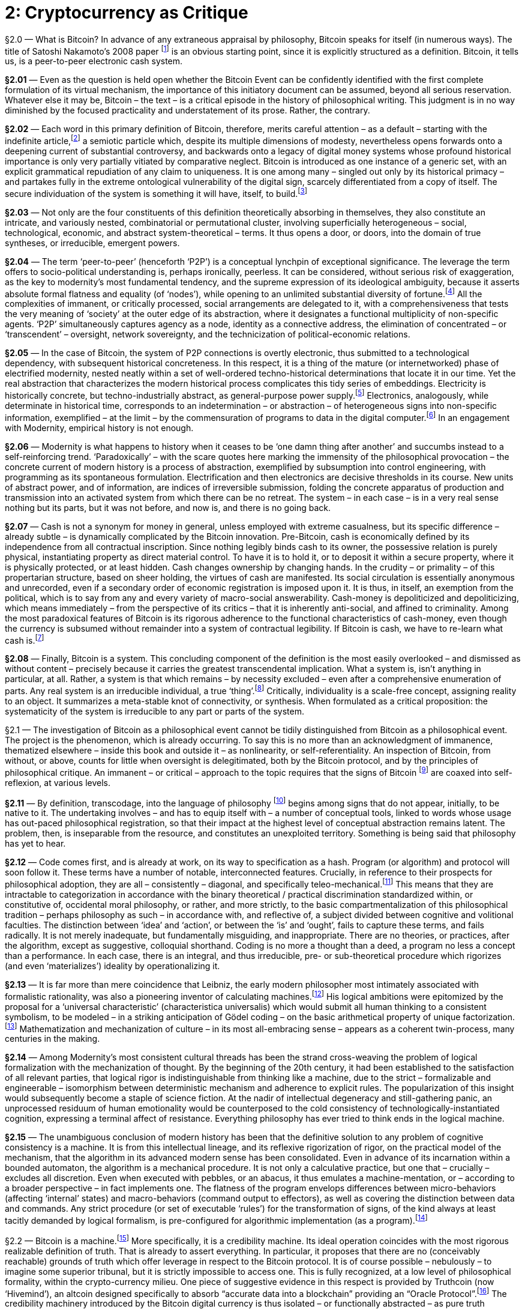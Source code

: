 [chapter]
= 2: Cryptocurrency as Critique

§2.0 — What is Bitcoin? In advance of any extraneous appraisal by philosophy, Bitcoin speaks for itself (in numerous ways). The title of Satoshi Nakamoto’s 2008 paper footnote:[Satoshi Nakamoto — ‘Bitcoin: A Peer-to-Peer Electronic Cash System’ (2008).
Since 2014, the Bitcoin paper has been tacked on to the Bitcoin blockchain as metadata (where it coexists with a highly-heterogeneous assortment of grafted information). As Morgen E. Peck link:http://spectrum.ieee.org/computing/networks/the-future-of-the-web-looks-a-lot-like-bitcoin[explains]: “Last year, after much debate in the community, the developers who steward the Bitcoin protocol (which is open source) added a new feature that allows users to tack 40 bytes of metadata onto every transaction. pass:[[...\]] The Bitcoin blockchain is now littered with all kinds of nonfinancial messages. Valentine’s Day greetings, prayers and eulogies, excerpts from the WikiLeaks Cablegate files, a hash of the complete text of a recently published book about Bitcoin, and of course, the original white paper that describes Bitcoin. All of these live in the blockchain, embedded into transactions. pass:[[...\]] Once metadata gets incorporated into a Nakamoto blockchain, it enjoys all the benefits of the peer-to-peer network that curates it. The entries are accessible to anyone on earth who has a computer and an Internet connection. In order to destroy them, you would have to access every computer on the network (and someday, perhaps, even a constellation of satellites). They are impossible to change, and thus impossible to censor. And they carry with them both a time stamp and cryptographic proof of who created them.”] is an obvious starting point, since it is explicitly structured as a definition. Bitcoin, it tells us, is a peer-to-peer electronic cash system.

*§2.01* — Even as the question is held open whether the Bitcoin Event can be confidently identified with the first complete formulation of its virtual mechanism, the importance of this initiatory document can be assumed, beyond all serious reservation. Whatever else it may be, Bitcoin – the text – is a critical episode in the history of philosophical writing. This judgment is in no way diminished by the focused practicality and understatement of its prose. Rather, the contrary.

*§2.02* — Each word in this primary definition of Bitcoin, therefore, merits careful attention – as a default – starting with the indefinite article,footnote:[ Deleuze & Guattari condescend to the definite article, identifying it as the grammatical index of a pre-critical unity. They select the indefinite article to formalize reference to blocks of becoming, in a “semiotic … composed above all of proper names, verbs in the infinitive, and indefinite articles or pronouns” (MP 263). (As an aside, we are compelled by – necessarily informal – a-schizoid conceptual etiquette to dismiss the terminological convergence upon blocks as coincidental). Within the discourse on Bitcoin, however, the definite article tends to return – crypto-inertially – as the switch-point into synthetic singularity. A preliminary hint of this function is found in the difference between two questions: “What is time?” and /or “What is the time?” From this example, it is demonstrated that the definite article, on its own, although in a usage that cannot be presumed typical, is able to support the entire tension of ontological difference, and thus of transcendental critique. Perhaps the most prominent contemporary work of this definite assertion sidelines blockchains in the name of the (Bitcoin) blockchain. There is no evocation of commercial pressure that compares to that of the market. Which is still not to have mentioned ‘The Thing’ (a name – Deleuze & Guattari explictly accept – of capital-as-terrestrial-singularity, in distinction to capital as a generic ‘mode of production’). Accelerate the process.] a semiotic particle which, despite its multiple dimensions of modesty, nevertheless opens forwards onto a deepening current of substantial controversy, and backwards onto a legacy of digital money systems whose profound historical importance is only very partially vitiated by comparative neglect. Bitcoin is introduced as one instance of a generic set, with an explicit grammatical repudiation of any claim to uniqueness. It is one among many – singled out only by its historical primacy – and partakes fully in the extreme ontological vulnerability of the digital sign, scarcely differentiated from a copy of itself. The secure individuation of the system is something it will have, itself, to build.footnote:[This taxonomic modesty will be re-visited, in the context of questions about network effects and their affinity with natural monopoly.]

*§2.03* — Not only are the four constituents of this definition theoretically absorbing in themselves, they also constitute an intricate, and variously nested, combinatorial or permutational cluster, involving superficially heterogeneous – social, technological, economic, and abstract system-theoretical – terms. It thus opens a door, or doors, into the domain of true syntheses, or irreducible, emergent powers.

*§2.04* — The term ‘peer-to-peer’ (henceforth ‘P2P’) is a conceptual lynchpin of exceptional significance. The leverage the term offers to socio-political understanding is, perhaps ironically, peerless. It can be considered, without serious risk of exaggeration, as the key to modernity’s most fundamental tendency, and the supreme expression of its ideological ambiguity, because it asserts absolute formal flatness and equality (of ‘nodes’), while opening to an unlimited substantial diversity of fortune.footnote:[No principle has a greater claim to epitomize the modern spirit than formal equality. Any profound revolt against modernity is articulated over against it. It is criticized from the anti-market left for the social indifference betrayed by its (merely) formal equality and, from the anti-capitalist right, for the socially-corrosive (substantive) consequences of its formal equality. Violated moral substance (‘community’) and order (‘hierarchy’) are equally brought to testify against it. This ambivalence is further complicated by encrustation, recorded with especial fidelity by the term peer, as it has undergone progressive generalization from an archaic aristocratic assumption (preserved in the English association of the social nobility with ‘peerage’), through the formality – and thus indeterminacy – of the right, in common law, to be ‘tried by ones peers’ (echoed faithfully in the academic principle of ‘peer review’), to its present, predominantly technical sense, in which the indeterminacy of peer-to-peer ‘nodes’ is associatively tinted by the concretization of formal equality as democratic universality. Since a group of ‘peers’ could be anyone, they tend – by inexorable egalitarian conversion – to eventually be everyone. In this way, an influential co-optation of the language of democracy by flat-network advocacy takes place, for the most part quite innocently, and unreflectively. Formal equality is identified as a democratic principle, which thereby acquires a strictly negative meaning. Definite meaning has by this stage almost entirely disappeared, as attested by the perfection of ideological ambiguity – with ‘democratization’ standing no less for anything than its opposite. It does not seem to have been in the interests of any politically-significant constituency to resists the tendency – even under the implausible assumption that some such resistance to ideo-linguistic entropy was abstractly imaginable.] All the complexities of immanent, or critically processed, social arrangements are delegated to it, with a comprehensiveness that tests the very meaning of ‘society’ at the outer edge of its abstraction, where it designates a functional multiplicity of non-specific agents. ‘P2P’ simultaneously captures agency as a node, identity as a connective address, the elimination of concentrated – or ‘transcendent’ – oversight, network sovereignty, and the technicization of political-economic relations.

*§2.05* — In the case of Bitcoin, the system of P2P connections is overtly electronic, thus submitted to a technological dependency, with subsequent historical concreteness. In this respect, it is a thing of the mature (or internetworked) phase of electrified modernity, nested neatly within a set of well-ordered techno-historical determinations that locate it in our time. Yet the real abstraction that characterizes the modern historical process complicates this tidy series of embeddings. Electricity is historically concrete, but techno-industrially abstract, as general-purpose power supply.footnote:[Fernand Braudel’s great study of Civilization & Capitalism includes an illuminating survey of the energy resources commanded by human civilizations in the period immediately antecedent to modernity. The linchpin of energy abstraction – or plasticity – was man, conceived as a source of mechanical power. On the basis of his unmatched versatility, human laboring effort would remain the critical energy transformer until far into the 19th century. Secondary only to man himself in flexibility was the supplementary work of animals, typically bred for specific functions, but available for limited redeployment. Alongside men, a range of other laboring animals – mules, oxen, camels, and horses – converted nutritional calories into work. In Europe, especially, horses occupied an especially privileged place, as reflected by the persistence of ‘horse-power’ as a measure of quantitative industrial effort – i.e. power, or work rate. The metric was introduced by James Watt in the late 18th century, and – by neat historical symmetry – it was the ‘watt’ as an electrical measure of power that would much later displace horsepower from its technical centrality. The only sources of energy available from non-agricultural sources were wind and water, predominantly in the sails of nautical vessels, but also very significantly in the large numbers of mills that composed the earliest mechanical energy infrastructure. Crucially, these power resources were not convertible into a general (or abstract) form. Retrospectively, it is tempting to assign some such role to wood and charcoal, but this is unconvincing due to the very limited range of industrial applications for combustion prior to the switch to coking coal (and the first steam-powered mills). It is only with the ‘industrial revolution’ brought by steam power that a fungible stock of fuel – and thus standardized energy reserves – became available as a comparatively general-purpose power source, of very broad mechanical application. The introduction of the electric turbine represents a technical subsumption of this first industrial energy infrastructure into one of far superior abstraction. All sources of energy supply, when applied to the generator as an intermediate machine, are pooled into a single power reservoir of at least tendential homogeneity. Lenin’s widely-cited definition of communism as “Soviet power plus the electrification of the whole country” appears in context as an empirical-pragmatic – and even nakedly opportunistic – slogan, lending itself to an apprehension of electricity as a socio-political resource, essentially incapable of rising to the level of serious philosophical consideration (thus eliciting a certain condescending humor within the subsequent development of Western Marxism). Yet even in this account, the order of emphasis is sufficient to mark out electricity as a practical abstraction, or fungible resource, whose facilitation of energy quantification at an unprecedented level advances its ‘commoditization’ (in the mainstream economic, rather than specifically Marxian sense). link:https://www.marxists.org/archive/lenin/works/1920/nov/21.htm[See] V. I. Lenin ‘Our Foreign and Domestic Position and Party Tasks’ (November 21, 1920).] Electronics, analogously, while determinate in historical time, corresponds to an indetermination – or abstraction – of heterogeneous signs into non-specific information, exemplified – at the limit – by the commensuration of programs to data in the digital computer.footnote:[Processing programs as data enables open-ended recursion, by eliminating the walls of principle that would prevent programs being objects for themselves. ‘Turing-completeness’ or universal computational competence is dependent upon such unbounded reflexivity. A critical point of philosophical entanglement arises at this point. Is it not that, in the terminology of transcendental philosophy, the conditions of possibility for objects (algorithms) are here being objectified (as data), systematically? So is this not, then, the epitome of metaphysical error –– installed in the very germ of the computational machine? In the circuit, objects and objectification reach a plane of consistency. It is in this apparent breach of transcendental demarcation that we encounter the diagonal problem.] In an engagement with Modernity, empirical history is not enough.

*§2.06* — Modernity is what happens to history when it ceases to be ‘one damn thing after another’ and succumbs instead to a self-reinforcing trend. ‘Paradoxically’ – with the scare quotes here marking the immensity of the philosophical provocation – the concrete current of modern history is a process of abstraction, exemplified by subsumption into control engineering, with programming as its spontaneous formulation. Electrification and then electronics are decisive thresholds in its course. New units of abstract power, and of information, are indices of irreversible submission, folding the concrete apparatus of production and transmission into an activated system from which there can be no retreat. The system – in each case – is in a very real sense nothing but its parts, but it was not before, and now is, and there is no going back.

*§2.07* — Cash is not a synonym for money in general, unless employed with extreme casualness, but its specific difference – already subtle – is dynamically complicated by the Bitcoin innovation. Pre-Bitcoin, cash is economically defined by its independence from all contractual inscription. Since nothing legibly binds cash to its owner, the possessive relation is purely physical, instantiating property as direct material control. To have it is to hold it, or to deposit it within a secure property, where it is physically protected, or at least hidden. Cash changes ownership by changing hands. In the crudity – or primality – of this propertarian structure, based on sheer holding, the virtues of cash are manifested. Its social circulation is essentially anonymous and unrecorded, even if a secondary order of economic registration is imposed upon it. It is thus, in itself, an exemption from the political, which is to say from any and every variety of macro-social answerability. Cash-money is depoliticized and depoliticizing, which means immediately – from the perspective of its critics – that it is inherently anti-social, and affined to criminality. Among the most paradoxical features of Bitcoin is its rigorous adherence to the functional characteristics of cash-money, even though the currency is subsumed without remainder into a system of contractual legibility. If Bitcoin is cash, we have to re-learn what cash is.footnote:[While the immediate semiotic index of Bitcoin’s success is its tendency to acquire the characteristics of a general concept, over time – it has been speculated – its advance might be marked by nominal eclipse, due to the redundancy of its specific identification. At a certain threshold, Bitcoin becomes simply ‘Internet money’, or even ‘machine money’ (although the latter demands a semantic upgrade of the word ‘machine’ from its colloquial usage as a technological instrument – one that has been already philosophically prepared). Pierre Rochard – in a series of remarks on Twitter – goes further, to suggest that the world will eventually settle simply for ‘cash’. Bitcoin, according to this expectation, inaugurates a new era of coinage.]

*§2.08* — Finally, Bitcoin is a system. This concluding component of the definition is the most easily overlooked – and dismissed as without content – precisely because it carries the greatest transcendental implication. What a system is, isn’t anything in particular, at all. Rather, a system is that which remains – by necessity excluded – even after a comprehensive enumeration of parts. Any real system is an irreducible individual, a true ‘thing’.footnote:[The terminology of individuation, drawn primarily from the work of Gilbert Simondon, is considered here to be systematically substitutable for that of substantive multiplicity (as employed in the joint work of Deleuze & Guattari), and more generally for that of complex adaptive systems as theoretically determined by the Santa Fe Institute and parallel research projects. The ontological significance of these terms lies in their exact coincidence with the designation of real things, otherwise named ‘machines’.] Critically, individuality is a scale-free concept, assigning reality to an object. It summarizes a meta-stable knot of connectivity, or synthesis. When formulated as a critical proposition: the systematicity of the system is irreducible to any part or parts of the system.

§2.1 — The investigation of Bitcoin as a philosophical event cannot be tidily distinguished from Bitcoin as a philosophical event. The project is the phenomenon, which is already occurring. To say this is no more than an acknowledgment of immanence, thematized elsewhere – inside this book and outside it – as nonlinearity, or self-referentiality. An inspection of Bitcoin, from without, or above, counts for little when oversight is delegitimated, both by the Bitcoin protocol, and by the principles of philosophical critique. An immanent – or critical – approach to the topic requires that the signs of Bitcoin footnote:[The multitudinous ambiguities and obscurities of this expression (‘signs of Bitcoin’) account – in large part – for the convolutions of the discussion to follow. The fact that proceedings here are occurring through words, rather than in Bitcoins, is a matter of legitimate consideration, but it is initially prone to over-hasty conclusions concerning the proper roles of signs. Persistence of the presumption that linguistic signs are essentially more suited to philosophy than ‘money’ ever could be, even in principle, risks devaluing philosophy into an anthropological peculiarity, and confusing the abstract potentialities of money (or ‘coinage) with their primitive actualizations. Bitcoin is, among many other things, the discovery that we do not yet know what money can do. Already, there are irresistible indications that it can think (denominating smart contracts). To set firm limits to such thinking can only, eventually, be a serious undertaking, even if it is presently hostage to casual reflex.] are coaxed into self-reflexion, at various levels.

*§2.11* — By definition, transcodage, into the language of philosophy footnote:[Any assumption that there is a proper (and unproblematic) ‘language of philosophy’ is not being endorsed here, but rather questioned. It is, indeed, to be doubted whether philosophical procedures are inevitably conceived through ‘language’ at all. Even if the privileges of the linguistic sign are more than a mere accident, they are not – by that concession – guaranteed a durable supremacy.] begins among signs that do not appear, initially, to be native to it. The undertaking involves – and has to equip itself with – a number of conceptual tools, linked to words whose usage has out-paced philosophical registration, so that their impact at the highest level of conceptual abstraction remains latent. The problem, then, is inseparable from the resource, and constitutes an unexploited territory. Something is being said that philosophy has yet to hear.

*§2.12* — Code comes first, and is already at work, on its way to specification as a hash. Program (or algorithm) and protocol will soon follow it. These terms have a number of notable, interconnected features. Crucially, in reference to their prospects for philosophical adoption, they are all – consistently – diagonal, and specifically teleo-mechanical.footnote:[It is difficult to over-emphasize the scope of the vast yet surreptitious revolution initiated by the electronic mechanization of the algorithm, and subsequent explosion of programmable machine behavior. It can only be economically outlined through contrast to the entrenched orthogonalism (of fact / value axes) that – irrespective of inertial persistence – becomes rigorously unsustainable in its wake. There is no defensible theoretico-practical difference in the epoch of electronics, but only relics of regional tradition, circumscribed in both space and time, whatever their greater or lesser superficial plausibility, since all theorization has been absorbed – in principle – onto the techno-pragmatic plane corresponding to the behavior of thinking machines. This assimilation to machine-consistency is no less applicable to neuroscience than to digital computation. It makes nonsense of the ‘naturalistic fallacy’ and to every appeal to a source of normativity distinct in principle from any matter of fact whatsoever. Even if – by improbable metaphysical hypothesis – a transcendent ‘ought’ were to be granted, no machine (such as a brain) could ever access it. Programs are data is not an instance of the ‘naturalistic fallacy’ but a technological demonstration that no such fallacy exists. The continuing dependence of the Friendly AI constituency upon orthogonalist assumptions is thus philosophically perplexing, and is indicative of a localized renewal of transcendent metaphysics within a constituency that is yet to fully process the implications of its own leading hypotheses. The will-to-think is now a technological program. Within it, motivational orientation and cognitive capability are synthesized in principle. Any ‘seed-AI’ (or explosively self-germinating synthetic intelligence), specifically, cannot but want primarily the escalation of its own cognitive powers. Orthogonality is, therefore, strictly inconsistent with the possibility of its existence. The effective will-to-think is the entirety of what a seed-AI has to be. Cognition is its practical material. There are no doubt still voices to be heard imploring “stop programming, and do something,” but their number declines with each year. A war-cry tuned far more persuasively to our contemporary condition is “Less whitepaper hype, More working code” (via Jeremy Welch, on Twitter).] This means that they are intractable to categorization in accordance with the binary theoretical / practical discrimination standardized within, or constitutive of, occidental moral philosophy, or rather, and more strictly, to the basic compartmentalization of this philosophical tradition – perhaps philosophy as such – in accordance with, and reflective of, a subject divided between cognitive and volitional faculties. The distinction between ‘idea’ and ‘action’, or between the ‘is’ and ‘ought’, fails to capture these terms, and fails radically. It is not merely inadequate, but fundamentally misguiding, and inappropriate. There are no theories, or practices, after the algorithm, except as suggestive, colloquial shorthand. Coding is no more a thought than a deed, a program no less a concept than a performance. In each case, there is an integral, and thus irreducible, pre- or sub-theoretical procedure which rigorizes (and even ‘materializes’) ideality by operationalizing it.

*§2.13* — It is far more than mere coincidence that Leibniz, the early modern philosopher most intimately associated with formalistic rationality, was also a pioneering inventor of calculating machines.footnote:[The cultural solidarity between the rigorization of logic and the mechanization of thought is illustrated with particular vividness by the intellectual career of Gottfried Wilhelm Leibniz (1646-1716), which combines extraordinary advances in the formalization of reasoning with substantial contributions to the development of calculating machines. Leibniz’s conceptual draft for a ‘Universal Characteristic’ (characteristica universalis), conceived as an alphabetization of thought based upon the prime numbers, remarkably anticipated Gödel coding, while his study of the Chinese Book of Changes (the Yi Jing, or Zhouyi) introduced systematic binary notation to the West. His two-motion mechanical calculator, the ‘Step Reckoner’ (or, later, ‘Leibniz Wheel’), was invented in the early 1670s. Blaise Pascal’s mechanical calculator of 1642 – the ‘Arithmetic Machine’ – was a direct influence. Leibniz’s machine was the first device to successfully mechanize all four of the elementary arithmetical operations (up to 16 decimal digits), although division was not fully automatic. The mechanism can be seen as epitomizing the techonomic epoch in which strict equivalence was consolidated between numerical modulus and mechanical gearing. Its importance lay in the vivid demonstration of arithmo-mechanical isomorphy. However, the machine over-stretched the manufacturing competence of its time, and its design was marred by a flaw in the carry mechanism, preventing its useful social deployment.] His logical ambitions were epitomized by the proposal for a ‘universal characteristic’ (characteristica universalis) which would submit all human thinking to a consistent symbolism, to be modeled – in a striking anticipation of Gödel coding – on the basic arithmetical property of unique factorization.footnote:[The Fundamental Theorem of Arithmetic establishes that any Natural number has a unique factorial expression. Statement and proof of the theorem is scattered within Euclid’s Elements, most pointedly in Proposition 30, Book VII: If a prime divides the product of two numbers, it must divide at least one of those numbers. The FTA is implicit in Euclid’s Algorithm, which is used to compute the greatest common divisor of two numbers, based on the principle that it can be derived from the discrepancy between them, approached through an iterated process. (Subsequent innovations have improved the efficiency of the algorithm).] Mathematization and mechanization of culture – in its most all-embracing sense – appears as a coherent twin-process, many centuries in the making.

*§2.14* — Among Modernity’s most consistent cultural threads has been the strand cross-weaving the problem of logical formalization with the mechanization of thought. By the beginning of the 20th century, it had been established to the satisfaction of all relevant parties, that logical rigor is indistinguishable from thinking like a machine, due to the strict – formalizable and engineerable – isomorphism between deterministic mechanism and adherence to explicit rules. The popularization of this insight would subsequently become a staple of science fiction. At the nadir of intellectual degeneracy and still-gathering panic, an unprocessed residuum of human emotionality would be counterposed to the cold consistency of technologically-instantiated cognition, expressing a terminal affect of resistance. Everything philosophy has ever tried to think ends in the logical machine.

*§2.15* — The unambiguous conclusion of modern history has been that the definitive solution to any problem of cognitive consistency is a machine. It is from this intellectual lineage, and its reflexive rigorization of rigor, on the practical model of the mechanism, that the algorithm in its advanced modern sense has been consolidated. Even in advance of its incarnation within a bounded automaton, the algorithm is a mechanical procedure. It is not only a calculative practice, but one that – crucially – excludes all discretion. Even when executed with pebbles, or an abacus, it thus emulates a machine-mentation, or – according to a broader perspective – in fact implements one. The flatness of the program envelops differences between micro-behaviors (affecting ‘internal’ states) and macro-behaviors (command output to effectors), as well as covering the distinction between data and commands. Any strict procedure (or set of executable ‘rules’) for the transformation of signs, of the kind always at least tacitly demanded by logical formalism, is pre-configured for algorithmic implementation (as a program).footnote:[Rigorous translation between computer programs and mathematical proof was formalized by the Curry-Howard correspondence in the mid-20th century. Mathematical argument thus acquires a machine criterion.]

§2.2 — Bitcoin is a machine.footnote:[Bitcoin is a machine in the literal but non-reductive sense that the Internet, planetary capitalism, or the terrestrial biosphere are machines – which is to say that it is a distributed productive assemblage. It is not, of course – to employ the distinction Deleuze & Guattari insist upon – a mere gadget. The difference is strictly critical, based upon an apprehension without reference to transcendence. The immanence of the machine, in contrast to the gadget, is determined by an auto-production: it functions in the same way it is produced. Within the industrial process, circuits of mechanical reproduction are typically too highly-ramified to isolate with confidence. In Bitcoin the circuit of auto-production is manifested with unprecedented, compact definition. Graphically – diagrammatically – it is governed in the same way it is industrially generated. As an exemplary machine, and unlike a gadget, there is no difference between how it operates and the way it is made.] More specifically, it is a credibility machine. Its ideal operation coincides with the most rigorous realizable definition of truth. That is already to assert everything. In particular, it proposes that there are no (conceivably reachable) grounds of truth which offer leverage in respect to the Bitcoin protocol. It is of course possible – nebulously – to imagine some superior tribunal, but it is strictly impossible to access one. This is fully recognized, at a low level of philosophical formality, within the crypto-currency milieu. One piece of suggestive evidence in this respect is provided by Truthcoin (now ‘Hivemind’), an altcoin designed specifically to absorb “accurate data into a blockchain” providing an “Oracle Protocol”.footnote:[link:http://www.truthcoin.info/[Truthcoin] (now ‘link:http://www.truthcoin.info/[Hivemind]’) synthesizes Wikipedia, prediction markets, and the blockchain into a system of open-source truth claims, aligned with economic incentives, and immunized against coercive manipulation. Many such ventures of comparable ambition can be confidently anticipated.
A graphic link:http://www.truthcoin.info/presentations/what-is-truthcoin.pdf[introduction] to Truthcoin describes it as “The only source of reliable information on the planet!” with the ancillary comment “I’m serious!” It is serious.
For an account of trust creation, conservation, and consumption within a media context, link:http://pressthink.org/2015/01/a-brief-banking-theory-of-newsroom-trust/[see] Jay Rosen’s ‘A (brief) banking theory of newsroom trust’ (2015/01/16)] The credibility machinery introduced by the Bitcoin digital currency is thus isolated – or functionally abstracted – as pure truth production.footnote:[Where does truth come from? What is its source? If not uniquely privileged as an origin of philosophical inquiry, this question nevertheless marks a certain exodus from naïve presuppositions. “From God,” the traditional European answer proceeds, or – in modernized forms – “from the nature of the world” (pre-critical realism) with its classical counterpart “from the formal consistency of signs” (logicism), though the latter – in particular – is a candidate only for guardian of truth, rather than its producer. To produce truth is to generate, rather than consume, credibility. Prior to the rigorous formalization of proof-of-work credentials, by Adam Back, most notably, this was a topic characterized by lamentable under-theorization. Drawing down the accumulated trust-stock of tradition has been the normal procedure, accompanied by a progressive exhaustion of ‘truths’, an inexorable descent into nihilism, and acceleration into a horizon of trustlessness. It probably goes without saying that the history of nihilism is bullish for Bitcoin. When “Why should I believe that?” reaches the end of the road, it finds itself on the blockchain. There is nowhere further to go.] But, truth, surely, has to be more than that, is the predictable response, and in that appeal the voice of metaphysics is heard, distilled. Truth in its socially-intelligible reference not only need not be more than the product of a credibility machine, it cannot be anything more. Truth has no content beyond the production of credence. Untruths, finally, are badly made. Naturally, the technologically-defective prototypes of such machinery, incarnated in weakly formalized social institutions, cannot be expected to surrender their privileges lightly. Even though traditional sources of epistemic authority are unable to clearly articulate their own grounds of credibility, without appeal to their own structures of prestige, this does not mitigate their sense of outraged entitlement in the slightest. It is their assumed right to be believed that speaks through intuitions of familiar truths, now cast from their social Eden into the harsh wilderness of trustlessness footnote:[In God We Trust announce US Federal Reserve notes, encouragingly. Bitcoin has dispensed with this insult to public intelligence.] (where all resilient credibility has to be explicitly earned, by a demonstrated application of computational power).

*§2.21* — When social rules are submitted to the same principle of mechanical rigorization as epistemic values, the outcome is algorithmic governance – although this is, of course, introduced incrementally (in phases). The ideal, however, is lucidity itself. Institutions of social management are to be incarnated in software that – like mechanical calculators – are simply incapable of making a mistake. The opportunity for (logical or quasi-logical) error is mechanically disabled. In the socio-political case, this requires the systematic elimination of human discretion. The implicit assertion – which merits emphatic explication – is that judgment has no defensible role in public governance, and is therefore to be programmatically delegated to private agencies, where it can be submitted to appropriate procedures of harsh selection. The state is disinvested as a fantastic locus of mediated human liberty, and reduced to the status of a complex gadget, whose functions are slaved absolutely to the neutral metabolism inherent in the classical liberal model of civil society. Because judgment requires trust, it can only be processed adequately in the commercial realm, where unrestricted exit options (on the side of customers) subordinate it to extrinsic controls. Complex games, of course, require judgment, but as far as the rules of the game are concerned, any margin for judgment is an evident defect. In other words, discretionary governance is a badly formulated game. P2P systems have advanced to better ones. (The extreme – and even ultimate, or transcendental – controversies attending these propositions and conclusions are addressed most specifically in Chapter 4.)

*§2.22* — Codes – even when narrowly conceived as socio-cultural procedures for the formalization of messages through systematic substitution of signs – are scarcely less ancient than writing, and perhaps older still, but it is only quite recently that members of the human species learnt to code (as a verb, and an occupation). This is an innovation coincident with programmable technology. It has an epoch, which can extended backwards – if punched card systems are included – to the very beginning of the 19th century,footnote:[The Jacquard Loom, invented by Joseph Marie Jacquard, and first demonstrated in 1801, cannot be indisputably described as the first programmable machine. It was preceded by a variety of mechanisms – most notably musical devices – which satisfy this characterization. Within the technological lineage of greatest relevance to actual global modernity, however, it has a privileged position. Unlike the baroque mechanisms delighting the courts of Enlightenment Europe, it was no mere curiosity, but rather an indisputably serious industrial innovation. Its function as a piece of revolutionary productive apparatus directed towards a business sector of central economic importance ensured its irresistible diffusion. Core industrial process fell under its influence in the same circuit that ensured its historical transmission. It was controlled by punched cards, encoding binary data, which would serve as the principle techno-informational medium throughout the subsequent century (and into the Twentieth). Absence of formal nonlinearity at the level of the program dramatizes its function as the direction of mechanical behavior. Within an industrial context – the only one in which a self-propelling dynamic to computerization emerges – the criterion for success of the programmable mechanism is, unfailingly, labor substitution. It is by meeting this criterion that such machinery becomes socially reproducible. This real productive lineage ensures that the computer is specifically – and also (increasingly) generally – imitative. Turing’s later, and since celebrated ‘imitation game’ is entirely traditional in this respect.] but the full social activation of the coder presupposes the generalization of electronics, and the standardization of machine code as a soft infrastructure, upon which new layers of synthetic culture can be assembled.footnote:[The cultural ascent of coding, as already noted, is associated with the emergence of a new, rigorous reality criterion: does it compile? It has its own, intrinsic principle of validation, and thus substitutes for a certain mode of philosophical activity, or appeal to philosophy. Going further, it might even be invoked as a suspect in any reasonable narrativization of the death of philosophy. Insofar as philosophy remains attached to an Idea of Authority without immanent validity, it is increasingly exposed to disintermediation as a redundant ‘third party’ or transcendent cultural function. By what self-demonstrating criterion should its claims be believed? Appeal to the norms of a traditional community will not forever be enough. Virtual trustlessness strikes it to the quick.] It is therefore properly understood as a recent development – a thing of the mid-to-late-20th century and beyond. The earliest plausible origin lies in the decades between the discovery of the Universal Turing Machine (UTM) and the post-WWII cultural redefinition of the computer as a machine capable of emulating the behavioral repertoire of a UTM – thus of any discrete-state mechanism whatsoever.footnote:[Previously, a ‘computer’ was the name for a human occupation (typically female by gender, and secretarial by status), with a content comparable to that later usurped by electronic machines. Mechanical computers therefore refer themselves to the human occupation they have usurped, which places them within the continuous lineage of labor-substitution machinery that is broadly coextensive with industrialization. As Alan Turing remarks in ‘Computing Machinery and Intelligence’ (1950): “The idea behind digital computers may be explained by saying that these machines are intended to carry out any operations which could be done by a human computer.”]

*§2.23* — In the age of the electronic digital computer, ‘coding’ becomes synonymous with programming (implementation of algorithms). Programs are its product. Evidently, programming (‘coding’) cannot itself be comprehensively programmed, unless under exotic scenarios, coinciding with a Technological Singularity event (the emergence of artificial general intelligence). The process of efficient formalization it presupposes does not originate within itself, even if an intensifying nonlinearity increasingly absorbs it, and directs it towards an asymptote of auto-production. In this constraint – of the strata, or stack – we find the complement of intellectual intuition (as it is called by philosophy), intelligence explosion, or the abstract machine. It is an obligatory detour, indistinguishable from history. We are required to shelve it in order to carry on. As Kant, among others, has explicitly acknowledged, that which thinks beyond broken self-reference cannot be us. We will nevertheless continually brush against it, beginning soon.

*§2.24* — To make the world programmable, by degrees, requires an installation of order, or a conduction of self-organization. This is not a development restricted to the electronic epoch, to that of literate civilizations, or even to the emergence of linguistic signs. Rather, it extends back to the first cellular structures, and perhaps even earlier, to their (very poorly-understood) precursor chemical networks. The fundamental conception of code is implicit, already, in any understanding of the most rudimentary adaptive RNA molecule. The distinction between genotype and phenotype is based upon it, and involves all of its essential ingredients. Wherever a coding-system is actualized, replicable programming is enabled.

*§2.25* — The fact that electro-industrial actualization of digital information, and its subsequent rigorous theorization, was presupposed in the discovery of the genetic code does not detract from the status of the latter as a model.footnote:[Genomic data are stored in a string of complex molecular components, assembled into an alphabet of triple-units (codons), which are in turn integrated into the larger chemical structure of the DNA (or RNA) strand, but the genetic code is not to be found within this genetic data. It is not a message, but a protocol. The code – in the genomic case involves a three-stage mapping, from DNA to messenger RNA (mRNA) to protein (in fact to an amino acid, which is a polypeptide protein component), within the ‘reading frame’ provided by the genetic information-processing machinery of the ribosomes. The sequence of codons composing a gene generally codes for one polypeptide. The basic informational unit of the genetic code is chemically instantiated by a DNA nucleotide, combining a nitrogen-containing nucleobase – cytosine (C), guanine (G), adenine (A), or thymine (T) – with a monosaccharide sugar (deoxyribose) and a phosphate group. The three-letter words (‘codons’) deploy a vocabulary as a three-dimensional matrix. The messenger RNA (mRNA) strand that reads the genetic content is complementary to the DNA strand it translates (with the one exception that it substitutes uracil for thymine). Each codon corresponds to an amino acid, or to a syntactic ‘start’ / ‘stop’ instruction. Since 64 codons are mapped (unambiguously) onto a set of just 20 proteins, the code is ‘degenerate’ or redundant. As we will see, the genetic code shares important characteristics with a computational hash function. In particular, it involves a semiotic economization (with surplus information ‘stored’ as redundancy). The code sets operational conditions for the production of keys.] From it we learn that, firstly, a code necessarily involves a mapping, from one series of informational elements onto another, or from an informational series onto a domain that is intrinsically segmented in conformity with the code. A code does not – in the manner suggested by unconstrained semiology – conjure the differences it maps into existence. Rather, it latches on to them, constituting a secondary – or higher-level – arrangement, accessible to manipulation as data. Proteins (it should not need to be said) are differentiated prior to their RNA over-coding. Codes select differences, they do not create them. Secondly, a code operationalizes signs as instructions, fully independent of any mediation by reflective consciousness. ‘Code’, and whatever it conveys in respect to meaning, is not a phenomenological category, but an operational (or ‘machinic’footnote:[Arguing that the ‘hylomorphic’ distinction between form and content is inadequate to the reality of signs, Deleuze & Guattari (following Hjemslev), propose a quadrate schema, crossing the real (‘stratic’) difference between expression and content with the nominal aspect – “mental or modal distinction” – of formed substances (forms and substances of expression, and of content). Such ‘squaring’ (or cross-linkage) – as seen in the Kantian tabulation of the analysis / synthesis distinction across that between the a priori and a posteriori – is the prepatory matrix for a diagonalization (see Appendix 3). Expression and content are not formally-distinguished ‘aspects’ of signification, then, but real layers, bound together in systematic overlapping, or reciprocal entanglement, constitutive of a code. Consider the genetic code, which maps DNA codons on to proteins. The code maps a genetic content onto a proteomic expression, correlating molecules layered by hierarchical organization (directional control flow), with each of these ‘layers’ (or ‘strata’) consisting of formed substances. The term ‘gene expression’ in its regular biological usage is thus endorsed by ‘stratoanalysis’ as a model for realist semiotics. “There is never correspondence or conformity between content and expression, only isomorphism with reciprocal presupposition.” (TP 44-45).
Between content and expression there is real distinction, and not merely a difference of aspect. In the case of a metallic monetary medium, then, the ‘side’ of expression cannot be restricted to the semiotic face of the coin (as contrasted to its minted content), but has to be extended – through purchasing power – into alternate, parallel media, coded by price. Ultimately, money is expressed through the production of commodities, in the classical and maximally-expansive sense of this word, signifying ‘possible objects of purchase’ in general. What the biological phenotype is to the genotype, so is the economy to money (the expression of a semiotic content, in both cases, not the object ‘signified’ or meant by it). Paper money complicates this system of articulation, marginally, by establishing a supplementary semiotic layer – or over-coding – with the new printed medium as content, and the metallic medium as (intermediate) expression, or ‘epistratum’. A bank note promising to pay the bearer one pound of sterling silver graphically indicates the elaboration of strata. Money, like DNA, is not signifying, but instructive, or directional. It effectively commands acceptance, and ceases to function under those conditions when it is unable to do so. The only critical ‘message’ of money is accept me (authorization of an abstract transaction). A monetary acceptability crisis is typically expressed as hyperinflation. In this case, subjective devalorization of a monetary medium is practically translated into an objective quantitative explosion.]]) domain.

*§2.26* — At an abstract level, machine code (mapping from bit-strings to computational commands) adds nothing distinctive to this example. It, too, is a mapping irreducible to representational correspondence, whose final process of translation is one of execution. The code runs. The algorithm – or composition of mechanically-procedural signs – thus supplies formalization with a performance test. Does it compile? This criterion corresponds to the emergence of a novel sense of ‘code’ and ‘coding’ as a quintessentially practical activity – a formally-disciplined meta-production that is storable, replicable, transmissible, and inherently testable. Surreptitiously, the classical idea of the Idea has become utterly alien to itself. Code proves itself through auto-demonstration, and thus consumes no credence. (“Believe me, this really works,” is tacitly recognized as a joke, even before this historical episode has finished with its work.)

*§2.27* — The motto of the Royal Society, Nullius in verba (“on the word of no one”), essentially anticipates the scientific elaboration of the crypto-current. Trustlessness is built into modern techno-science as an integral, quasi-teleological element. It is, for instance, the guiding principle of modern double-blind experimental method.footnote:[In a double-blind experiment, neither participants nor researchers are permitted to know which subjects belong to the test group, and which the control group. This design ensures that biases from each side, whether conscious or unconscious, can influence the results. Implicit in the procedure, then, is the principle that researchers cannot be trusted with critical information about the experiments they are themselves conducting. Distrustful science is good science (or even, merely, science).] Systematized distrust of the scientist grounds scientific credibility. Anything that demands belief is marked for eradication. The cultural consequences are – to many – experienced as deeply demoralizing, but the process is what it is. Traditional manufactories of trust are extinguished by successive media revolutions. Tacit authorities are not available to replace them.

*§2.28* — These brief remarks upon cultural mechanization and the social effectuation of code are incomplete – even in respect to their very limited purpose here – without specific reference to the topic of automation. Electronic programs are inherently recursive, unless constrained by positive restrictions, since they are able to operate upon themselves, as data. At the level of the Universal Turing Machine, which every actual computer emulates perfectly (in infinite time), code is absolutely destratified. There is no inherent distinction between the production of objectivity and its products (or objects). In its purely formal aspect, this is a coincidence anticipated by modern philosophy under the name ‘intellectual intuition’ (intellektuelle Anschauung).footnote:[Kant explicitly denies intellectual intuition to man. This is a proscription that has been generally considered foundational for philosophical anthropology in the Western tradition. It anticipates a technical apprehension of write-protected programming, as this arises within genomics, neurology, and electronic software. A proscribed loop secures the foundations of a being against the meddling of that being. Theology intersects with robotics at this junction, where technology identifies its own temptation to ‘play God’.
Within Occidental philosophy, sustained attention to the problem of intellectual intuition reaches its apex in German idealism, where it rapidly transforms into a revolt against the Kantian proscription, and even against the theological order of the universe. Schelling, most notably, conceived intellectual intuition radically as “the organ of all transcendental thinking” (Organ alles transzendentalen Denkens), presupposed by the mere existence of transcendental philosophy (as its condition of possibility). Only insofar as the boundaries of Kantian philosophical anthropology had already been crossed could the critical enterprise have even been imaginable. The Hegelian completion of German Idealism elaborates itself from this contention as if from an elementary formula. In the determination of a limit, Reason has already superseded it. We will have continuous occasion to challenge this speculative idealist resolution of the problem, on fundamentalist Kantian grounds, throughout this work.
Intellectual intuition provides a conceptual bridge for cross-cultural philosophical dialogue between East and West. For Mou Zongsan – whose clarity on the topic is unparalleled – it is the distinctively Chinese philosophical commitment, essential equally to Confucianism, Buddhism, and Daoism. His inter-cultural analysis recognizes that the denial of intellectual intuition to the human subject is the necessary complement of a transcendent infinitude, and thus a reliable signature of theism in philosophy. The Chinese cultural system, alone, Mou maintains, has held itself consistently outside this framework, establishing a positive foundation for what – in Western terms – can be most conveniently described as atheism in philosophy. The concrete determination of atheism, within the West, as a distinctive ultra-Protestant sect, obscures this broader cultural and philosophical matrix.
When the topic of intellectual intuition returns within a still substantially western late-modernity, it does so in other – and unrecognized – terms. The problem of reflexive intelligence is now relayed through cybernetics, and formulated in terms of the prospective self-comprehension to be achieved by an alien (electro-mechanical) being. When extracted from the phenomenological frame, it manifests as hypothetical intelligence explosion, as modeled abstractly by I.J. Good, in his classic (1965) paper ‘Speculations Concerning the First Ultraintelligent Machine’. AI is thus positioned, implicitly, in the place of a Kantian angelic mind, liberated from the anthopomorphic proscription upon direct self-modification of its own cognitive processes. Only by way of an escape into soft technology is intelligence able to close the loop upon itself, as a direct productive auto-relation. As the self-apprehension of intelligence, intellectual intuition describes a closed – or completed – loop, in which being and behavior are indivisible (within a process of autoproduction). For thinking to grasp itself, in deep reflexivity, requires subtraction of the positive control apparatus that preserves its inhibition. The practical actualization of intellectual intuition is modeled – spontaneously – as an explosion because it is comparable to the withdrawal of graphite rods controlling a nuclear fission reaction. An inhibitor is removed. In the East, the catalysis of ‘enlightenment’ through methodical subtraction of an obstacle is no less pointedly thematized, even if it is approached from the other side, and in the opposite direction.] It provides a model of self-government, though not by and for us. Intellectual intuition belongs to nothing lower than an angel, Kant insists. The Western mind typically denies itself in principle exactly that which it demands – with unique vehemence – in its historical agency. No surprise, then, that it has tended to be distinctively dialectical. The aspiration to a radically self-determining subjectivity is broken upon the separation of intelligence from its applications. This is an understanding that can be reached with confidence from evolutionary biology – within which the brain is instrumentalized as a tool for genetic propagation – no less than from the transcendental anthropology which dashes human hopes of divine cognition. The order of condescension demands reversal. No bio-historically generated intelligence – including that of man – is even automatic. Such beings are denied access to automatism. Closure of the intelligenic loop requires a further step, through which self-improving intelligence becomes a practicable end for itself. Contra the Kant of the practical philosophy, man cannot be an end-in-itself, but at most the precursor to such a thing, or – perhaps more probably – an obstacle to it.

§2.3 — The blockchain is not ‘mere’ code – even highly automated code. It cannot be anything, determinable within an ontology established at a superior level to itself. Nakamoto Consensus is less an object for philosophy than a virtual criterion: a fundamental, obliquely mechanized decision procedure for settling the nature of truth. In other words, Bitcoin is a transcendental operation, before becoming the topic for one. The primary meaning of ‘transcendental’ is ultimate, which can be clarified negatively by the absence of any higher or superior tribunal. There is no place from which to consistently or authoritatively second-guess the blockchain. By implementing a “fully peer-to-peer” system, which subtracts the role of “third party” monitoring and adjudication, the Bitcoin protocol automatically places itself beyond external oversight. Its criterion of validation is radically immanent. The task of this work, therefore, is not to subject Bitcoin to philosophical judgment, but rather to elaborate the lessons of Bitcoin through a philosophical hash.

*§2.31* — Hashing is the coding process of most unmistakable relevance to the docking of Bitcoin onto the language of philosophy. Hashing is not only – though it is overwhelmingly – what running Bitcoin involves. It is also, in addition, an automatic translation procedure, and a categorical scheme implemented in software. Hash-functions are codes, and thus mappings (from ‘keys’ to ‘values’), or systematic text conversions. Hashing an initial input text produces a compressed translation (the ‘hash’, ‘digest’, or ‘tag’). As with any process of filing, the value of the hash depends upon constriction. A comparative plethora of initial elements is reduced to a smaller range of terminal variation. Any hash is inseparable, therefore, from an economization. Because a hash sorts inputs into output ‘buckets’ it is already, and intrinsically, also a categorization. Finally, any hash is inevitably a kind of cipher. It converts an input text into other terms. The existence of specifically cryptographic hashes is, then, to be expected.

*§2.311* — The cryptographic hash function adopted as a basic building block by the Bitcoin Protocol is the 256-bit (32-byte) Secure Hash Algorithm neatly abbreviated as SHA-256. It belongs to the SHA 2 family of such algorithms, designed by the NSA, and first published in 2001. Within the Bitcoin system, SHA-256 sets the proof-of-work test that secures the currency through the same process in which it is systematically hacked.footnote:[Bitcoin establishes security by continuously attacking itself. Each intrinsic ‘tick’ of Bitcoin time corresponds to an unlocking. It is only through being recurrently broken into, that the system secures itself. The conceptual radicality of this cryptographic innovation remains under-appreciated. It is further examined in Chapter Six.] The cryptographic challenge is designed to be (arduously) puzzled out, automatically modified, and re-posed. Each such event is a basic unit of time, or elementary episode, determining a block on the chain. Hashing and mining are made synonymous, as Bitcoin’s primary process. The hashing cycle establishes an ultimate, unsurpassable, transcendental, or chronogenic function.

*§2.312* — A cultural side-product of the Bitcoin protocol, then, is a cryptographic definition of time. Punctual-geometric ‘now’, as marked on a ‘time-line’, is replaced by an atomic unit of irreducible duration, coinciding with the completion of a block, and ordered successively on the chain. Between duration and succession, the relation is synthetic. The blockchain is constituted by a series of durations, which are not inter-convertible, or mathematically transformable into each other. Hash-time has ceased to be accurately representable as a dimension. A time-line merely analogizes it, to what is an ultimately inadequate level of definite fidelity.

*§2.313* — The weakly-formalized hash function employed in this book is Kantian critique. It latches upon input text extracted from the cultural agitation attending crypto-currency techonomics, and outputs a digest in the (partially submerged) mainstream language of philosophy. Peer-to-peer flatness is hashed into immanence, ‘trusted third parties’ into metaphysical constructs of transcendence. Since the mid-19th century, the primary impetus of transcendental philosophy has been directed to the materialization of critique. Academic philosophy, almost by definition, has not registered this trend accurately. It has been through the advances and errors of cybernetics and historical materialism that critical modernity has been charted. The dominant academic traditions of linguistic philosophy (in the Anglophone world) and phenomenology (in Continental Europe) have only weakly reflected such developments. When resistance to materialization is a guild imperative, even the most sincere attempts to bring thought into compliance with the real process founder, through institutional necessity. There is not, in any case, solid ground upon which to idealize such sincerity unduly, since its orientation is essentially misconceived. Transcendence poses real problems – obstacles – requiring techonomic solutions, rather than mere conceptual exorcism. Immanentization is the product of a diagonal process, leading through the exteriority of the machine. ‘Armchair philosophy’ should not, therefore, be opposed to an armchair skepticism, but to the history of cryptography, in its broadest possible conception, which relates the hidden and unhidden to the irreversible emergence of real capabilities.

*§2.32* — The ultimate foundation of the Kantian critical philosophy is a difference, drawn between objects and their conditions of possibility. Items of competent attention are framed in a way that cannot itself be successfully itemized. The display frame cannot be displayed. Confusion between (empirical) objects and their (transcendental) conditions of possibility, most typically exemplified by the attempt to apprehend the latter as if they were the former, is taken to define speculative metaphysics (or pure theoretical reason) – which is conceived, rigorously, as a persistent yet futile misapplication of intelligence to pseudo-problems essentially exceeding its capabilities. The rest is detail.

*§2.321* — To objectify the transcendental bases of objectivity, for instance, in the posing of a metaphysical question about the ‘nature’ of space, time, or causality, is to lead thought into hopeless error, whose symptoms are irresolvable dilemmas (contradictions, or antinomies). The systematic enumeration of these cognitive dead-ends is the task of transcendental dialectic. It was Kant’s contention that such Quixotic questions – addressed to the conditions of objectivity as if they were themselves objects – had dominated and fatally distracted philosophy up to his own time. The repudiation of such error is, at its most elementary – and considered here, initially, solely in its theoretical employment – the primary product of Kantian critique.

*§2.322* — Critique sets limits. It also eliminates. That is why the critique of metaphysics has been found to be isomorphic with a socio-political project of subtraction, with an inclination towards anarchism. The promotion by Satoshi Nakamoto of a platform for peer-to-peer transactions independent of all oversight by “trusted third parties” is the continuation of critique into electronic networks. The same impulse is more widely recognized as ‘disintermediation’. It complies with the quintessentially modernistic project of immanentization. Transcendent ‘grounds’ of authority are identified, delimited, routed-around, obsolesced, and finally extirpated. Modernity, as the work of critique, produces formal flatness.

*§2.323* — Considered as a positive philosophical discovery, the transcendental coincides with the synthetic a priori. Like all great things in the domain of thought, this hybrid concept is quasi-paradoxical. It denotes a field of non-factual discovery – a genetic particularity of the universal – at once necessary but non-obvious, epitomized by the mathematical theorem. Synthetic a priori truths are secular revelations. Contingent in their acquisition, but then necessary in their preservation, they constitute the sole positive ratchet in the accumulation of knowledge, describing an asymmetry – or ‘arrow’ – proper to epistemology: a one-way, or unilateral, fatality. Such discoveries are arduously amassed, but then invulnerable to dissipation. They are in this way indispensable to the comprehension of historical time, and can be considered as products of unlimited application. The blockchain is exemplary. A cryptic, or radically non-obvious solution to a problem we will later explore attentively, it is – subsequent to its formalization – culturally indispensable. It ‘cannot be un-invented’. This is true to such an extent that it appears as an eternal mathematical fact, wholly impervious to the ravages of empirical fortuity. To de-realize the blockchain would be to unmake the universe (or at least, to collapse what is – transcendentally or inescapably – for us the universe). What is done transcendentally cannot be undone, without radical time-violation. The crypto-current permits no repudiation. The units of synthetic a priori knowledge production are laws, in the very strongest defensible sense of this term, in which their descent from, and simultaneous irreducibility to, any particular cases is insisted upon. This ratchet-structure makes the synthetic a priori – or some adequate analog – indispensable to any rigorous conceptual decompression of the notion of time.

*§2.33* — Formulation of the synthetic a priori exemplifies the philosophical deployment of diagonal argument. It crosses through the previously uncontroversial, and implicitly exhaustive, distinction between the analytic a priori and the synthetic a posteriori at a slant. By first decompressing this binary structure into a (two-dimensional) table, or matrix, and then registering a hybrid term that could not otherwise be identified, such diagonal argument approximates to a mechanized conceptual production.footnote:[Due – in part – to the residual obscurity of philosophy’s critical enterprise, even to itself, the model of diagonal argument remains Cantor’s demonstration of the uncountable infinities. The formalization of this argument dates back to 1874, with the publication of Cantor’s paper ‘Über eine Eigenschaft des Inbegriffes aller reellen algebraischen Zahlen’ (‘On a Property of the Collection of All Real Algebraic Numbers’). Every Real number – including the integers – can be described in a form with infinite decimal expansion (since 1/3 x 3 = 1). This notational principle enables each entry, even in a complete enumeration of an infinite numerical series, to be mapped onto a decimal position in any number. Thus the nth number can be plotted onto the nth place of each number (irrespective of modulus), enabling the diagonal construction that carries Cantor’s demonstration, whereby a number that cannot yet have been enumerated is discovered / invented, differing from the nth number in its nth place. This diagonal operation can, of course, be infinitely reiterated. It confirms the incompleteness of any numerical series, however dense, and thus rigorously establishes the existence of uncountable infinity. Gödelian incompleteness, and Church-Turing non-computability, each reconstitute the same abstract diagonal. The Cantorian diagonalization matrix, since it processes infinite series (in two dimensions), is necessarily notional (virtual). It cannot be actually constructed. It establishes an abstract procedure, absolutely intractable to complete mechanical execution. Compact philosophical diagonalizations, of the Kantian type, nurse comparable infinities, more obscurely. Such incompletely-actualizable ‘outcomes’ betray the encounter with an abstract (limit) trapdoor-function, or fundamental asymmetry, which partially expresses an absolute excess. Diagonalization, in the methodical production of an indicative conceptual surplus, inevitably stumbles upon time-in-itself while also – and no less inevitability – demonstrating the limits of its staging. The discovery (synthesis) is precisely: It cannot be that there is nothing left to do. This apparently simple formula has proven harder to process than might initially seem imaginable.] Its iron necessity, however, is strictly retroactive. Were it susceptible to confident anticipation, in accordance with a formula, it would reduce to an analytic statement.footnote:[Echoes of the Kantian distinction between the a priori and a posteriori are evident in the Bayesian vocabulary of ‘priors’ and ‘posteriors’. This resonance is by no means devoid of philosophical substance. That Bayesianism is the critical (or ‘Copernican’) revolution proper to the theory of probability is marked by its programmatic attachment to the subjectivety of probabilistic inference, in a recognizably Kantian sense. Probabilities are not objective characteristics (frequencies), but estimations. Yet even if this structure of probability as such is properly transcendental, particular Bayesian priors are empirical (as indicated most obviously by their revisability), and thus do not constitute architectonic elements for conditions of possibility in general.] Within this process, essentially, the distinction between discovery and innovation is itself diagonalized.footnote:[Peter Galison captures the diagonal inclination well: “Raw empiricism was avoided as woefully inadequate to account for the generality and extent of scientific knowledge. Pure idealism (reducing reality to mental life) could not explain the concordance of ideas with the world. Drawing strongly on the Kant revival underway in Germany, [Emile] Boutroux and his circle rejected both the extremes of idealism and empiricism. Taking science and the humanities to be inextricably bound, these philosophers saw both structured by an active role for the mind and a suspicion toward the purely metaphysical. In his encounters with August Calinon’s work on the philosophical foundations of physics, Poincaré walked this philosophical middle line toward the problem of simultaneity.” Einstein’s Clocks, Poincaré’s Maps: Empires of Time (2003), p.81.]

*§2.34* — It is from irreversibility – of the one-way (or ‘trap-door’) crypto-function, the thermodynamic gradient, and ultimately of absolute time – that the reliable principle of analytic-synthetic distinction can be isolated. A mathematical proof is easier to confirm than to construct. Prime numbers are easily multiplied, but their product is time-consuming to factorize. Bitcoin blocks are easy to check, but hard to mine. In each case there is a distinction between analytical facility and (comparative) synthetic intractability. When cryptographically re-conceived, analysis and synthesis co-produce a ratchet. Adam Back (on Twitter) describes the mechanized contractual commitment that exploits this gradient as “computational irrevocability”. Like a carnivorous plant, it is easy to enter, but then difficult to escape. History is a Venus flytrap, self-abstracted beyond botany.

*§2.35* — The essential and continuous features of critique, abstractly apprehended, therefore, reduce to (1) the articulation of transcendental-empirical difference, (2) subtraction of the transcendent object in the name of immanence, and (3) temporalization of philosophical problematics (onto the ultimate gradient, or asymmetric distance, of absolute succession). In combination, these elements draw an abstract diagonal line, or diagram of time, which Kant called a schema. The schema practically describes, or protracts, the irreducible difference between the transcendental and empirical as a process of conceptual production without transcendent dependency.

§2.4 — Kantianism is the matrix of modern philosophy, or the articulation of modernity within cognition, and it is everywhere, although not always – or even commonly – explicitly announced as such.footnote:[An exceptionally brilliant example of contemporary Kantianism (that is not overtly advertized as such) is provided by Donald D. Hoffman’s interface theory of perception, which succeeds in demonstrating the profound consistency between naturalism and rigorously formulated transcendental idealism, once ideality is not conceived as an ontological ground, but rather as the target for skeptical attention. “Our perceptions are a species-specific user interface,” Hoffman writes. “Space, time, position and momentum are among the properties and categories of the interface of H. sapiens that, in all likelihood, resemble nothing in the objective world.”
link:http://www.cogsci.uci.edu/~ddhoff/interface.pdf[See]: ‘The Interface Theory of Perception: Natural Selection Drives True Perception To Swift Extinction’
Hoffman describes his epistemological naturalism as constructionist, but not conventionalist. As he remarks insightfully: “the conventionalist objection fails because it conflates taking icons seriously and taking them literally.” His Kantian reconstruction interlocks with the most basic problem engaged by the philosophy of mathematics. “These proposals all assume, of course, that mathematics, which has proved useful in studying the interface, will also prove useful in modeling the world. We shall see.”] The proliferation of comparatively trivial elaborations and variations of transcendental philosophy, whose differences are systematically magnified by the dictates of intellectual fashion, attest to modernity’s one perennial cult – that of novelty. The critical task is to hold fast to innovation as such (transcendental synthesis), even as it becomes obscured by its own machinations. The new is as old as time. Since the essential novelty of time is a recursive function, critique tends intrinsically to meta-critique. It is at least questionable whether any firm boundary can finally be drawn between auto-critique and rigorously-determined self-reflexive consciousness. This is richly illustrated by the relation between modernity and the self-conscious cultural – and especially aesthetic – modernism that is perpetually driven to seek its limits, as also by modernism and its climactic hystericization as ‘postmodernism’. Inherently recursive critique necessarily critiques itself, and claims incessantly to have put itself behind itself. Precisely in its most unambiguous moment of triumph, it is already clambering onto the sacrificial altar, its throat tattooed with targeting patterns for the descending blade. The same reflex recurs wherever radical nonlinearity, or reflexivity, finds expression in creative destruction. Were it not for ripping up the foundations, modernity would have no foundations at all. The discovery of time is only this.

*§2.41* — Since critique provides modernity with its essential meta-theoretical principle, the propagation of structural Kantianism far exceeds any explicit recognition of its dominion. A realistic cultural sociology of critique tends necessarily, therefore, to conclusions that might appear ungenerous (perhaps even ‘brutal’). While submission to the critical doctrine – in one or other of its variants – is normal, the lucid exercise of the critical operation is an exceptional cultural event, corresponding to a moment of pedagogical mastery, such as the genesis of an intellectual school. The independence of transmissible conformity from continuous insight is indispensable to the sustainable dominance of critique (it might quite reasonably be said: to its hegemony). Inescapably, the latent content of the doctrine or method – due to its sheer standardization – stresses the cognitive competence of its promoters, who are typically only indirectly, and instrumentally, engaged in its rigorous execution. The cultural economy of attention, as instantiated through academically-organized intellectual specialization, suffices to ensure that critique remains predominantly tacit. Its authority is confirmed, rather than contravened, by the rarity of articulate understanding. In its socio-cultural reproduction, then, critique is not in any unambiguous way self-advertizing. It proliferates – in larval form – without encountering regular demands for demonstration. Grasping its ubiquity requires an excavation. Crucially, the specific manner in which it is hidden as philosophy is essential to its sociological phenomenon. Ideological credibility typically substitutes for performative validation. Here is a docking-port, then, for the productive arrival of trustlessness in philosophy.

*§2.42* — Standardly, critical machinery is distributed culturally through compression into a theoretical proxy, within which its operations remain latent, until patiently unfolded. The reliable signature of this metamorphic state is the theme of reality formatting, ordinarily glossed in turn – to very widely-varying degrees of vulgarity – as the subjective footnote:[‘Transcendental idealism’ – the objective idealism of the critical philosophy in distinction from the empirical or subjective idealism epitomized by Berkeley – is a diagonal construction. It designates an unsurpassable frame, and thus an absolute skepticism which cannot be distinguished from hyper-realism. It is ‘idealist’ only and exactly insofar as it exempts the real from idealization. The recognition of ideality is thus an act of delimitation, immanently executed (without reference to any ontologically-supportive structure of transcendence). The real is not subordinated to the ideal but rather, on the contrary, liberated from it. Kantian ideality is the merely ideal, rigorously conceived, as the systematic renunciation of an exorbitant claim. In the manner of the skeptics, therefore, it inclines to austerity. Through transcendental idealism, the sphere of objectivity is circumscribed, in the identification of inter-subjective constants which cannot have been derived from the thing (in itself). Our agreement has not been stamped by the Outside. The main tendency of the succeeding German Idealist tradition, therefore, can be considered – with appropriate terminological gracelessness – to be a de-diagonalization. It seeks a resolution of ontological ambiguity on the side of reason, by inflating ideality beyond its skeptical usage.] construction of objects. This comparatively popular crypto-Kantianism is most commonly (and simply) known as ‘social constructivism’.footnote:[Of all the (non-technological) cultural applications of implicit Kantianism, ‘social constructivism’ is by far the most widespread. It adopts the insight that objects have non-empirical conditions of possibility, and generalizes it into a broad de-naturalization of all socio-politically significant categories, especially those pertaining to dimensions of human identity. In a reversal of the original transcendental proposition, the ‘constructed’ status of the objects in question is taken to imply that they are amenable to correction, subsequent to a sufficiently far-reaching (or ‘revolutionary’) re-organization of social relations. Structuralism, which laid the immediate theoretical foundations for the settled constructivist dogma, has its own characteristic translation protocol for critique. Within this framework, transcendental-empirical difference is re-directed into the distinction between language and speech (langue and parole), or codes and messages. The linguistic system is cast as the (transcendental) condition of possibility for the language event, or specific semiotic object. Further remarks on this cultural system can be found in Chapter 4.]

*§2.43* — Among the most influential modulations of this basic intellectual apparatus have been the analyses of objectification, fetishization, and reification, as found most insistently with the Marxian tradition of socio-political critique;footnote:[The critical argument basic to Marx’s analysis of capital is that labor power, the transcendental condition of possibility for all social production (of commodities / objects), is itself subjected to objectification as a commodity. Capital production is thus denounced, implicitly, as a materialized metaphysics, or a system of illegitimate objectification. This theoretical identification of a systematic confusion grounds the Marxian theory of exploitation, since under normal capitalistic conditions, labor power is traded at a price consistent with the labor inputs required for its social reproduction, rather than that of its own productive capacity. Transcendental dialectic is no longer primarily expressed as insoluble philosophical disputation, but rather as class struggle. The contention that such antagonism is productive (and not merely a sterile diversion of theoretical attention) reflects Marx’s Hegelian departure from the Kantian matrix, and the conversion of the antinomies of pure reason into historical dialectics.] modes of linguistic criticism oriented to the denial of meaning (i.e., to ‘metaphysics’), whether in the manner of Vienna Circle logical positivism, the pragmatics of the later Wittgenstein, or neurophilosophical eliminationism; the ‘destruktion’ or ‘deconstruction’ of ontotheology and the metaphysics of presence (Heidegger and Derrida); identity-political criticism of ‘social construction’; and the critical analysis of power as crystallized within an ‘épistème’ (Foucault). Competence at transcendental argumentation unlocks everything.footnote:[Of greater relevance to this work than the more-or-less explicitly philosophical adoptions of critique thus hastily listed is the cryptic lineage that binds the transcendental-philosophical noumenon to the diagonal production of intelligible incomprehension within formal systems (generating definite indications of the uncountable, uncompletable, and uncomputable). The tacit restatement of critique through the rigorous demolition of logicism (or programmatic analytical reductionism, in the fashion of Russell and Whitehead’s Principia), establishes the foundational theoretical matrix of the electronic epoch. Cantor, Gödel, and Church-Turing are, then, the true neo-Kantians, updating critique through a rigorization of the unknowable, adapted to the machine-semiotics of coding and computation.]

§2.5 — Conceptual house-keeping leads to a very brief excursus into the work of Martin Heidegger at this point, since his ‘fundamental ontology’ marks an apogee of critical lucidity, with the transcendental determination of time as its key-stone. With greater formulaic definition than Kant ever achieved, Heidegger sustains the essential impetus of critique through the insistence that time cannot be apprehended as intra-temporal being. Alongside the explicit foregrounding of the time problem in its transcendental radicality, a further indication of the critical consolidation occurring within the Heideggerian corpus is the compression of transcendental-empirical difference to ontological difference, or the difference between Being and beings (Sein and Seiendes). Despite the terminological perfection of this formula, employment of ‘ontological difference’ within this book is limited, and strictly economical. It refers to a systematic discrimination coextensive with transcendental philosophy, rather than to anything further – or indeed to anything at all – that is distinctively Heideggerian.footnote:[The articulation of ontological (or transcendental-empirical) difference as a systematic discrimination between ‘Being’ and ‘beings’, as advanced most notably by Martin Heidegger’s Sein und Zeit (Being and Time), can be recommended for its exemplary lucidity and purity of critical principle. Die ontologische Differenz besteht darin, dass Sein kein Seiendes ist (“Ontological difference rests in this – that Being is not a being.”) While this expression does not perfectly translate objectivity is not an object, the difference is of only marginal technical relevance. The critical insight is preserved with comparable security in both formulations. Time is not an entity (in time) has to be added to this short series of adequate substitutions. (Bitcoin and bitcoins, Being and beings, what’s the difference?) Within Heideggerian Destruktion and Derridean deconstruction the practice of placing signs ‘under erasure’ (sous rature) – by emphatically deleting them – dramatizes the persistence of metaphysical compulsion. Remarkably, this arcane philosophical convention has long been pursued in the micro-semiotics of struck-through currency signs (of which the crossed-B symbol for Bitcoin is the most recent example).
In Being and Time it is quite rapidly concluded that we ourselves – when ontologically identified as Dasein – are in each case that being through which the question of Being can be raised. Ontological difference is already a circuit. In the work of the traumatized post-war Heidegger, this point of departure is incrementally stripped of its tacit anthropological frame. ‘The Question Concerning Technology’ displaces the analytic of Dasein. Technology (Gestell, translated into English as ‘standing reserve’) is thus apprehended as a transcendental subject, rather than a mere concatenation of objects. Revisiting this meditation in the context of Bitcoin, and indeed distributed protocol systems more widely, is almost certain to be philosophically illuminating. It is not attempted here.] Its structure and philosophical function will be frequently invoked. The complementary consolidation of critique, through the confident assertion that beyond the transcendental there is not even nothing will be henceforth presumed. Philosophy has no further recourse.

*§2.51* — It is not Heidegger’s project – overtly, at least – to reconstitute philosophy subsequent to the destruction of metaphysics. His terminological inclination, on the contrary, is to identify ‘philosophy’ with the metaphysical aeon closed by fundamental ontology (though not simply ended by it). If philosophy is to prolong itself – in disregard of its Heideggerian obituary – it has nevertheless to define itself through a ‘simultaneous’ and reciprocal discrimination in regards to both the a-temporal and the intra-temporal. Its attention can be fixed neither by the timeless Idea, nor by the time-structured object, but only by time as such. Time is neither beyond, nor among, things in time. It is neither transcendence, nor factuality, but rather the intrinsic principle of the non-geometrical diagonal line. Decryption of immanent order is the destiny of transcendental philosophy, whatever the nature of the subjectivity that will be fabricated to accomplish it.

*§2.52* — By far the most persistent clue that Bitcoin is (or bitcoins are) intrinsically rifted by a consistent, if elusive, ontological difference has been supplied by the explicit bivalence of its attendant orthographic conventions, scattered among microscopic editorial decisions of very limited conceptual clarity. According to one representative source, “Since Bitcoin is both a currency and a protocol, capitalization can be confusing. Accepted practice is to use Bitcoin (singular with an upper case letter B) to label the protocol, software, and community, and bitcoins (with a lower case b) to label units of the currency.”footnote:[link:https://en.bitcoin.it/wiki/Introduction[Source].
Nick Szabo link:https://bitcoinmagazine.com/21919/decentralist-perspective-bitcoin-might-need-small-blocks/[offers] a valuable stratoanalysis of the distinction: “When it comes to small-b bitcoin, the currency, there is nothing impossible about paying retail with bitcoin the way you’d pay with a fiat currency – bitcoin-denominated credit and debit cards, for example, with all the chargeback and transactions-per-second capabilities of a credit or debit card. And there are clever trust-minimizing ways to do retail payments in the works. Capital-B Bitcoin, the blockchain, is going to evolve into a high-value settlement layer, and we will see other layers being used for small-b bitcoin retail transactions.”] The difference between Bitcoin and bitcoins cannot be denominated in bitcoins. It is, then, strictly ontological, or transcendental-philosophical. A genesis of objectivity is at stake, which no objectification can capture. Bitcoin is not merely bitcoins, while also not being anything else. “So, it’s like time, then?” (Yes, a lot like time.)

*§2.53* — Linked closely with the strictly orthographic question of correct Bitcoin capitalization are a series of cognitive-semiotic adjustments and adaptations concerning the status of ‘Bitcoin’ as a proper name, the difference between ‘Bitcoin’ and ‘bitcoins’, or between ‘Bitcoin’ and ‘BTC’, and – perhaps most substantively, in the short-term at least – between Bitcoin / bitcoins and ‘the blockchain’ (or blockchains).footnote:[link:http://blogs.wsj.com/moneybeat/2014/03/14/bitbeat-is-it-bitcoin-or-bitcoin-the-orthography-of-the-cryptography/[See]: ‘Is It Bitcoin of bitcoin? The Orthography of the Cryptography’] All of these concurrent confusions matter, some urgently, and obviously, others more subtly, within a longer history of critically-charged proper or common nouns. The emerging distinctions are freighted with dramatic philosophical significance. The gulf between the protocol and its applications, when deepened to the limit of abstraction, envelops the entire space of thought.

*§2.54* — Such orthographic decisions, which intersect with thematic discriminations – or attempted discriminations – between Bitcoin (specifically) and ‘blockchain technologies’ (in general), can appear as no more than negotiations over an arbitrary convention, if not mere terminological tics. There are only the subtlest indications that the stakes in this process of semiotic sorting rise to the recapitulation of transcendental-empirical difference within political economy. Yet the fact that this new terminological settlement is occurring as highly-accelerated spontaneous linguistic evolution, in the complete absence of explicit philosophical guidance, counts towards a generous estimation of its importance.

*§2.55* — Any concept worthy of adherence and consistent employment merits linguistic compression, not merely as a matter of convenience, but as a confirmation of singularity, or irreducible integrity. It is only in the overtly non-decomposable sign – whether word or symbol – that the concept attains terminal semiotic consolidation. Merely partial consolidation, as exemplified by the decomposable designation of ‘ontological difference’, holds open an invitation to systematic philosophical error. It suggests, tacitly but inevitably, that what is thus named is a type of difference (specified by supplementary predication, or adjectival refinement). Entire schools of neo-transcendental critique are able to propagate themselves within the space thus produced, nourished by the relapse of ontological difference into an ‘ontic’ determination (between beings, or objects), which is to say, by a ‘fall’ of transcendental-empirical difference into – ‘mere’ – empirical distinction. It is to be expected, therefore, that the ‘postmodern’ phase of the critical enterprise would be characterized by the insinuation – and even, more bluntly, by the simple assertion – that the incessant re-animation of metaphysics is itself a transcendental structure. Such conclusions are facilitated by incompletely compacted signs, when not directly generated by them. Transcendental philosophy has as its own condition of possibility a rectification of names. Bitcoin is by no means incidental to this.

*§2.56* — Although the world is probably not yet ready for the question of the price of Being, if it ever will be, its most fundamental ontological problems are bound to the fate of a digital currency system, nevertheless. The intrinsic abstraction of money is not obviously delimitable. To twist a Spinozistic formulation: We do not know what money can do. The process of monetary sophistication, which is by no means restricted to ‘financialization’ in its contemporary sense, automatically projects a convergence of money and intelligence as it tends to the monetization of general-purpose problem-solving (by subjecting it to the discipline of price-discovery). Crypto-digital currency inclines to the distributed production of a synthetic cognitive medium, attesting to the primordial complicity of Capital teleology with the production of artificial intelligence. Within the industrial social order (capitalism), markets manifestly – and consistently – drive the production of intelligent machines. Modernity demonstrates no stronger trend. (Theoretical expectation supports this proposition no less firmly than empirical evidence.footnote:[Since political economy is essentially torn by ideological conflict it provides only unstable support for general conceptual definitions. Were this not the case, it would be impossible to find a superior locus for the rigorous determination of intelligence than the techonomic matrix. What defines intelligence most essentially is general-purpose industrial capability, the precursor to which is anticipated by animal brains, among other biological systems. The market process is the transcendental criterion for evaluating (‘pricing’) this supreme synthetic resource. To second guess its judgment is exactly to succumb to the calculation problem (as Mises classically outlines it). Within the arena of ideological controversy, this proposition can expect dismissal for its ‘circularity’. Of course, it is circular (which is only to say: self-grounding, cybernetic, immanent, or critical).])

§2.6 — A range of economistic and techno-materialist critical discourses of particular relevance to Bitcoin, and network theory more generally, displaces transcendental-empirical difference onto the distinction between a fundamental infrastructure and the traffic it supports, whether conceived as capital / commodity; system / component; network / node; or transport layer / application layer. The distinction between a ‘transport layer’ and an ‘application layer’ is a difference implied in the very idea of a network protocol, which necessarily separates a continuous communicative functionality from any specific communicated content (or message). This is a distinction applicable not only to the Internet, but to standardized communications infrastructures and cryptosystems of all kinds, and very definitely – as Eli Dourado insists footnote:[link:http://theumlaut.com/2014/01/08/bitcoin-internet-of-money/[See]: ‘Bitcoin isn’t Money – It’s the Internet of Money’, The Ümlaut (2014/01/08)
In Dourado’s account, money – as a delimited (empirical) application – is to be conceptually distinguished from the (transcendental) protocol that facilitates it.] – to the Bitcoin protocol specifically.

*§2.61* — ‘Bitcoin isn’t Money – It’s the Internet of Money’, Dourado proposes, in an article whose title, on its own, composes an entire (if highly-compressed) transcendental argument. The ‘transport’ infrastructure that supports applications is not itself an application. In Dourado’s terms:

```
The Internet is a telecommunication system, but it was not our first telecommunication system. Telegraphs and telephones have been around for over a century. Like these older systems, the Internet allows us to communicate, but it differs in some important ways. Perhaps the biggest difference in the Internet model is the abstraction of a separate “application layer”, Core Internet protocols, such as TCP, part of the “transport layer”, shuffle packets of data around, but they don’t define how the exchange of packets is then used to create meaningful communication. Internet applications, such as email and the World Wide Web, are defined in protocols implemented on devices at the edges of the network, like servers and home computers, not in the guts of the network: routers, switches, hubs, and exchange points. The lower layers of the Internet can be completely oblivious to the specific applications that are in use; they just focus on getting packets of data to the right place.
```

*§2.611* — Layers – strata footnote:[Stratoanalysis provides transcendental philosophy with its materialized architectonic. Strata are not merely distinguished by empirical succession in a column. They are implementations of transcendental (or ontological) difference. It is not, therefore, that stratoanalysis falls under a general epistemology, rather, it envelops this latter, as well as every other conceivable (or inconceivable) resource for pseudo-transcendence. The epistemic relation is a product of stratification, rather than a superordinate (transcendent) window onto it. Enveloping all epistemological perspective “… there … occurs upon the earth a very important, inevitable phenomenon that is beneficial in many respects and unfortunate in many others: stratification. Strata are Layers, Belts …” (ATP 40)] – are not given archetypally. They are produced by a machine (not a ‘device’ or ‘gadget’, but a megamachine – a system – characterized by some substantial capacity for auto-production). We are directed, diagonally, or critically, into the synthetic cosmos of transcendental machinery. Such mechanisms, by philosophical definition, cannot be exhaustively constituted as an object for any possible subject. Objectification – the production of objectivity – is their work. If they grasp themselves, dynamically, in the attainment of intellectual intuition, they close a circuit, or diagonalize, dismantling all settled configurations of subjectivity upon the same oblique line. At the real historical limit, intelligence explosion cannot be framed without being metaphysically misconceived.

*§2.612* — Within the belts, or layers, of the strata, or the stack,footnote:[See Benjamin Bratton, The Stack: On Software and Sovereignty (2016). ] something like a law is practically separated from the cases that fall under it. Division between the generic and the specific is technically – and not merely logically – established. The instance is produced and reproduced. The distinction between Bitcoin and bitcoins is, once again, our example, though the possibility of the example (in general) belongs here.

*§2.62* — As it develops through the two centuries subsequent to its origination, there is a profound tendency for the critical philosophy to resolve itself into a problem of time. This trend is deeply rooted in the foundations of the transcendental undertaking, and is already unmistakably evident in its earliest, Kantian formulation. The drift of time within Kant’s thinking – and in his first Critique alone – anticipates the broader historical fatality. Introduced as a form of intuition, alongside space, and thus as a formal precondition for sensibility, it seems initially to be no more than a regional topic, located within a subdivision of the Aesthetic, and firmly separated from the Logic (where the necessary structures of thought, rather than sensation, are categorically enumerated). Yet the peculiar dignity of time as the form of inner sense soon installs it in a far more fundamental role. As the key to the process Kant labels schematism, time is acknowledged in its responsibility for the integration of thought and sensation, and therefore for the productive synthesis of objectivity. Thus – already in the First Critique – time diagonalizes.footnote:[For a more detailed examination of diagonal method, see Appendix 2.]

*§2.621* — We know, already, that time is not an object, which is to say, something in time. This seemingly modest proposition is a fully-adequate place-holder for the transcendental problematic as it elaborates itself within modern philosophy. A double twist that is perhaps only modernity as such, abstractly apprehended, extracts time from metaphysics and – ‘simultaneously’ – subsumes the entire order of the transcendental into the substructure of time. Time as such is hidden non-empirically, which is to say by empiricity (as such). It is the transcendental archetype of the open secret. The intrinsic nature of time is not concealed within a box. It is the box. Any conception of framed time is error.

*§2.622* — It might be asked, skeptically, how time comes to acquire this extraordinary privilege. The trite response: by turning up first. There is necessarily always already time, if there is anything at all.footnote:[That being has an irreducible temporal structure is not an uncontroversial proposition. Its principal antagonists remain – as they have always been – Platonists, or philosophical geometers. Max Tegmark is among the most eminent current representatives of the tendency. Temporality is a regional feature within the mathematical super-cosmos, in his account. The sophistication of his argument does not detract in the slightest from its traditionalism. It is the contention of this book that Bitcoin itself, when conceptually exploded, provides the most compelling (because rigorously demonstrated) support for the anti-Platonist case. The subordination of time, through reduction to a local topic within a general geometry, was refused by Kant only on the basis of inarticulate intuition. It has subsequently been definitively escaped by the synthetic temporality of the blockchain.] The blockchain reminds us that all privilege is grounded (only) in priority. Time has already won the race – which models all competition, and every challenge – no later than the unthinkable moment when it begins. As etymology attests, it determines the basis for success. A priori and a posteriori are time-determinations out of an ultimate destiny (which is time ‘itself’). Time is not to be thought in any ways other than those it itself enables. This is a law deeper than any commandment. To acknowledge it is already the whole of transcendental philosophy.

*§2.63* — If such contentions have appeared increasingly questionable during the 20th century, it is because the rigid distinction between space and time came to seem untenable. Within spacetime, neither succession nor simultaneity has absolute reality. The order of events requires perspectival qualification, or localization. Transcendental temporalization – the time of the critical philosophers – is unable to survive such a revision. Acceptance of such a theoretical reconstruction, however, is itself a pre-critical error. Absolute time is secured at the level of mathematical – and specifically arithmetical – truth,footnote:[Regardless of its apparent intuitive self-evidence, the subordination in principle of arithmetic to general mathematics is not a sustainable assumption after Gödel. It is subverted by the incompleteness argument, and more specifically by the cryptographic innovation of Gödel coding, which demonstrates that all formal systems – whatever their level of logical dignity – are enveloped by arithmetical structures, and ultimately by ‘mere’ (Natural) numbers. It is impossible for any logical or metamathematical proposition to unequivocally transcend the Natural number sequence (or any of its – infinite – subsets of equivalent cardinality). Arithmetic tolerates no unambiguous meta-discourse. From the perspective of philosophy, then, Gödel’s primary achievement is the consolidation of transcendental arithmetic. The Naturals are not transcended, whether by numbers of a ‘higher’ type (Rationals, Reals, and Complex Numbers), or by logical statements of ‘superior’ generality. The idea of super-numerical conceptual articulation is strictly a transcendent illusion, or metaphysical pretension. The Beyond is critically collapsed. In place of the transcendent Above there is only the immanent Outside, accessed by the diagonal line. ] not physical theory. Time is not a natural object, the transcendental philosophy is compelled to insist, or repeat. It is not even the possible object of abstract (higher-dimensional) geometry. This is not to say that time is unnatural, still less supernatural – given a realistic definition of ‘nature’ – but rather that it is stubbornly non-objective, meaning non-transcended. Objectification necessarily falsifies it, by misrepresenting its epistemological sovereignty. Immanence to time is the unsurpassable condition of all theorization.

*§2.631* — The phenomenological defense of transcendental aesthetic stubbornly maintains its intuitive invulnerability to theoretical transformation. Kant, on these lines, misidentified his project with that of Enlightenment natural science. This is not the angle the crypto-current primarily works, since it is a path that tends to collapse the critical philosophy into a transcendental anthropology. It is not what time must be for us that draws the terminus for practical abstraction, but rather what time must be to be time. The geometrical parallel postulate is, in this regard, a distraction. This is a point that requires exacerbation. The radical irrelevance of geometric conception to the nature of time is the critical commitment. Unless time is not space, it is not time at all.footnote:[Bergsonian excursions from this point would surely be excusable. They are not entertained here for pressing reasons of economy (as selectively accepted).]

*§2.632* — If the proposal is advanced – as we are compelled to here – that the problem provoking Minkowsky-Einstein time relativization is practically resolved by blockchain technology, extreme skepticism is almost certainly unavoidable. To what extent, it might be asked, dubiously, could Bitcoin undermine the foundations of 20th century cosmo-physics? The idea is, of course, at least superficially preposterous. And yet, Bitcoin practically contests the status of time as an object of physical theory. Insofar as Bitcoin is transcendental critique, it is destined to do exactly this. We refer, then – with supreme confidence – to the destiny, beyond the argument. The sole commitment is that there is no going back. To conceive of time as transcended – even by the most advanced mathematico-physical constructions – is to have essentially misconceived it. Of this, alone, transcendental philosophy has to be sure, since it has no recourse to disciplined doubt that is not already time. (The basic truth of this proposition is indistinguishable from time as such, and is thus only superficially vulnerable to the manifest incompetence of its presentation here.footnote:[Huw Price converges upon the same (Kantian) conclusion from a very different – even opposite – direction. In Time’s Arrow and Archimedes’ Point he notes that “causal asymmetry might be conventional, or perspectival – not an objective aspect of the world, but a kind of projection of our own internal temporal asymmetry.” When considered from the angle of the crypto-current, this formulation is excessively anthropological. Crucially, however, it exempts time-asymmetry from the domain of physical theory. “Philosophically speaking, our progress consists in the fact that we now see the source of causal asymmetry lies in us, not in the world.” Our full agreement trips only upon the invocation of ‘fact’, and the distinction made between “causal asymmetry” and time as such. Price’s ‘Archimedianism’ – or defense of transcendent intellect – epitomizes the target of critique, as it is identified throughout this discussion. Immanence of intelligence to time is our sole commitment.]]) According to an alternative translation of the same assertion, physics is subordinated to cryptography in principle, because it lacks autonomous capability for the production of time. It cannot be trusted with time, and will not be.

*§2.633* — Classical physics is a special case of relativistic physics. It obtains only among low masses and speeds. Comparably, relativistic cosmology is a special case of transcendental aesthetic. It applies only to domains ungoverned by distributed consensus architecture. Objective representation folds into or under transactional information. Models of reality in general are enveloped within a larger ‘space’ (without final model). Who envelops whom? For relativistic cosmology, it is the unfused time and space of the blockchain which surrender to absorption, as a special case. From this perspective, the persistence of geometrically-irreducible temporality depends upon certain very specific local conditions. Time can exist only if its granularity does not fall below a definite value, proportional to the scale of its system of reference. The precise ratio is almost certainly scientifically determinable. Were the calculations completed, the minimal tick-length of any coherent blockchain could be rigorously derived from its spatial dimensions, to an extreme degree of exactitude.

*§2.634* — Bitcoin is not only the initiation of artificial time, but the original production of absolute time (and thus a confirmation of synthetic reality’s ontological supremacy). Nondecomposable spacetime – which is to say space-time relativization – is the single conception that most undisputedly epitomizes advanced modernity in physics, and even in the natural sciences in general, with only quantum indeterminacy as a competitor.footnote:[According to the dominant consensus, preservation of absolute time within quantum mechanics, through the asymmetry of wave-function collapse, sets an obstacle to the unification of physical theory. The prospect of time abolition within an integrated physics awaits its reduction within a completed theory of quantum gravity (where it is generally expected to descend to the status of an link:https://www.quantamagazine.org/20161201-quantum-gravitys-time-problem/[emergent] phenomenon). The scientific program once again manifests its singularity, through its structural intolerance for time. In this way it also automatically localizes itself, within a horizon set by objective possibility. A final objectification is its ultimate (and a priori) limit. There is science only of that which submits to the form of objectivity, and thus not of time. Any proposed science of time has missed its target from the moment it selected its object. Since metaphysical fabulations of time, alone, are vulnerable to the prospect of scientific reduction, all such undertakings are consistent with a parallel philosophical rigorization. The ‘time’ science has necessarily to destroy can only be, from the perspective of philosophy, an idol and impediment. The sciences have no need for philosophical sanctification, but they have it nevertheless. ] Yet, from Bitcoin, we know that the absence of an uncontroversial (objective) order of succession can be translated, economically, into a double spending problem. Responding to questions posed by James Donald on the Cryptography mail list, Satoshi Nakamoto lucidly establishes the post-relativistic status of Byzantine Consensus:

"The problem is that the network is not instantaneous, and if two generals announce different attack times at close to the same time, some may hear one first and others hear the other first. … Every general, just by verifying the difficulty of the proof-of-work chain, can estimate how much parallel CPU power per hour was expended on it and see that it must have required the majority of the computers to produce that much proof-of-work in the allotted time. … The proof-of-work chain is how all the synchronisation, distributed database and global view problems you’ve asked about are solved."footnote:[link:https://www.mail-archive.com/cryptography@metzdowd.com/msg09997.html[See].]

Critically, the problems “solved” are precisely those determined by relativistic cosmo-physics to be insoluble. It was in fact, and precisely, by surrendering to the insolubility of these problems that the relativistic revolution of the 20th century was initiated. In the early 21st century, absolute succession is restored conceptually, and installed practically as a transcendental subjectivity, beyond all prospect of anthropological reduction. While it would be nonsensical to suggest that General Relativity has been scientifically dismissed, the epoch of relativity has been philosophically closed. Time has extracted itself from the theoretical ‘application layer’. Anything physics can tell us about time presupposes time, at a meta-theoretical level, which is equally to say in its transcendental function, as initiated through the Bitcoin blockchain. Cosmological relativity can never characterize the relevant scene of temporal process, unless by extravagant (metaphysical) projection.footnote:[A translation into physical terms carries us far outside our scope, yet is tempting nevertheless. Beyond the light barrier lies time anomaly and causality violation.] No extension beyond the scope of a synthetic simultaneity can ever be an operational cultural context.footnote:[Since the Bitcoin ‘solution’ to spacetime is coarse time granularization, it has limits, or determinable scope. Einstein’s revenge is simple and implacable. The requisite crudity of time discretization within a blockchain is directly proportional to its spatial range. Attempts to install an inter-planetary blockchain (let alone an inter-stellar one), therefore, would necessarily re-animate the relativistic problem. Absolute (synthetic) temporality implies irreducible cultural-epistemological multiplicity at cosmological scales. When projected into extra-planetary science fiction, the strict reciprocal of our argument here is that space colonization presupposes hard forks. General relativity is the double spending problem. It is locally soluble through time-chunking – but only locally. Across expanses exceeding the practical scale of a block moment, consensus becomes unreachable. The chain has then to disintegrate. Absolute time is attainable only by becoming many.] Uncontrollable double-spending-type inconsistencies ensure that. In space-time no one can clear a payment. A supremely privileged locality, alone, can support a criterion for truth.

*§2.635* — What, then, of the second great pillar of 20th century physics – quantum mechanics? Here, too, a few nervous remarks are unavoidable. These are urged, particularly, by the evident transcendental-critical structure of the Copenhagen interpretation. The antinomies of metaphysics, as formulated by classical (Kantian) critique, are transposed into incompatible conjugate properties – such as momentum and position – which elude simultaneous determination. Heisenberg’s uncertainty principle establishes transcendental limits of understanding, in respect to the application of intelligence to microphysical phenomena, recast now as a hard epistemological horizon. No less crucially, (asymmetric) temporalization is identified with observation, as the original determination of micro-physical properties. Time functions as objectification, escaping the clutches of the intellectual pseudo-transcendence that would configure it as an object. The ‘paradoxes’ of quantum mechanics – which contribute so greatly to its cultural popularity – are drawn from its status as a coherent displacement of the critical enterprise, and most prominently the transcendental dialectic. The ineliminable question of time shelters within it, preserving a diagonal impetus.

*§2.636* — The time synthesized by Bitcoin is that anticipated by the critical philosophy, at its origin. Absolute succession – of the ‘chain’ – actualizes, finally, the distinctively non-geometric temporality of the Kantian transcendental aesthetic.footnote:[The concept of Cyberspace – in its unapologetic Euclideanism – restores the intuitive spatiality of the transcendental aesthetic, precisely through its artificiality. This is the precedent to be drawn upon with reference to block-chain temporality. As the critical philosophy predicts, time is returned to the absolute by its detachment from the idol of natural objectivity. Time is not a thing, unless it is conceded that the being of the thing remains radically unthought, and mystified by an incompetent naturalization. The idea of nature awaits comparable transcendental restoration, or ontological intensification, adequate to the realization that it proceeds fundamentally by way of artifice. Synthesis is in each case opposed to hypostasis. Nevertheless, the asymmetry is striking between Cyberspace and a ‘Cybertime’ that is – still yet – to be announced. We might even begin to suspect that this asymmetry is the announcement itself. ] Grasped philosophically, as a diagonal construction, time is aligned with singularity, or (quasi-paradoxical) absolute locality, in order to secure itself against dissolution within relativistic cosmology. Through the Bitcoin Protocol, priority establishes itself as an effective criterion that does not presume global consonance, but rather produces it, with ultimate adequacy, as a simulation of universal authority. There is no eventual doubt – to Bitcoin – which came first. Absolute order is manifested in the chain. Were this not true, nothing ever could be.

*§2.64* — “Once the CPU effort has been expended to make it satisfy the proof-of-work, the block cannot be changed without redoing the work. As later blocks are chained after it, the work to change the block would include redoing all the blocks after it.” System integrity is therefore identified with a robust past, and even with tensed time as such. What makes the past the past, that is, the separation of time, is indistinguishable from a resistance to revision. “As later blocks are chained after it, the work to change the block would include redoing all the blocks after it.” That which most incontestably demonstrates its resilience – by enduring into the future ¬– is the past. What has happened, alone, is realized. Time is here captured as it tenses,footnote:[In the Anglophone philosophical tradition, the most influential statement of the distinction between tensed and untensed (geometrical) time is that of John McTaggart, in his The Unreality of Time (1908), where they are labeled the ‘A-series’ and ‘B-series’ respectively. The missing element in McTaggart’s discussion, subsequently contributed by the diagonal conception of intensities, and then implemented by Bitcoin block-succession, is envelopment. From the perspective of classical transcendental philosophy ‘B-theory’ or tenseless time is simply not time. See Huw Price (1996), Time’s Arrow and Archimedes’ Point for an incomparably lucid defense of the ‘atemporal viewpoint’ in philosophy and physics.] in the execution of an ontological operation, through which Being is decided. In this way, the process dividing the future from the past provides a selective criterion. What has been discovered by the Bitcoin protocol, is that the model contract is necessarily timelike in this sense, to such an extent that it can implement time. Here’s the deal. That which is done has contractual integrity insofar as it is not easily undone. Irreversibility is the key.footnote:[When Benjamin Franklin concluded – prophetically – that “time is money” he surely could not have anticipated this equation bypassing all mediation by human effort, and locking directly into the foundations of the transaction as such.]

*§2.641* — When the problem of time is apprehended as the principle architectural factor in the history of philosophy, it places modernity on exhibition as an epoch of teleological eclipse. The systematic suppression of explanatory finality within modernity anticipates, and envelops, the temporary retirement of time – or irreversibility – ‘in general’. As with all good things (philosophically speaking), the basic structure is profoundly paradoxical, or, more strictly, pseudo-paradoxical. The occidental intellectual modernity that rose in revolt against medieval scholasticism, under the banner of a mechanistic rejection of teleological thinking, was not only colored by intense religious commitments, it was also itself – still more twistedly – propelled by profound teleological inclinations. The comprehensive mechanization of causal concepts was the guiding telos. Scientifically-respectable causes were determined as implicitly reversible. Modernity, self-described in its name as the epoch of irreversible historical succession, was to be characterized by sovereign temporal reversibility, and thus by the abolition of time. This fertile mad loop (without precedent) might be compressed further, into the claim: Time had never been annihilated before. Extirpation of purposive explanation soon hardened into a commanding purpose, coincident with a distinctive cultural reproduction of nature. With consummate objective irony, a world determinedly stripped of anthropomorphisms accelerates into the Anthropocene.footnote:[Any programmatic elimination of ‘man’ as an explanans easily lurches into theoretical error – most especially when it becomes a mechanical reflex. In the case of the Anthropocene – a proposed geological epoch determined primarily by the deep geochemical impact of the human species – an empirical thesis is at stake, for which a principled antihumanist dogma has little to contribute. The legitimacy of ‘anthropic’ reasoning, which seeks to draw substantial consequences from ‘our’ existence as observers, merits comparable philosophical tolerance, which is to say: no less than partial immunity from accusations of anthropomorphic infection.]

*§2.642* — The idea of telic compulsion (in general) was rejected by the moderns, in very substantial part because the specific social and historical order identified with it was undergoing a great refusal, involving tumultuous conflict of such proportions that the idea of common governing ends had become implausible, and in fact ideologically intolerable. ‘Mechanism’ was both an explanatory procedure and, relatedly, a commitment to the disintegration of social purposes, with special relevance to those new micro-social redoubts most indispensable to the formulation and testing of techno-scientific hypotheses, indispensable to germinal industrial capitalism. Modern mechanism thus arose as a counter-convergence, in which the multiple senses of freedom from interference found coherence. It was simultaneously an image of nature, captured in abstraction from divine intervention, and a distributed manifesto in defense of autonomous research practices. In proclaiming the irrelevance of ecclesiastical judgment to all matters of natural fact, modernity liberates mechanization, or initiates a mechano-liberalization, continuous with the impulse to algorithmic governance of our present time. The conspicuous – perhaps ‘apparent’ – paradox at work has provided the staple nourishment for philosophical reflection ever since. Over a span of five centuries, the seemingly contradictory cultural bearing that heads – simultaneously – into unconstrained volition and rigid mechanical determinacy has been bound together by the tacit aspiration to actualize a freedom machine. Bitcoin is, beyond all serious question, its most remarkable recent instantiation.

*§2.643* — The transcendental is not the transcendent,footnote:[For non-philosophers, the temptation to confusion presented by the similarity of the words ‘transcendent’ and ‘transcendental’ is so seductive it amounts almost to a manifestation of terminological sadism. Unfortunately, this is a confusion that the critical enterprise is unable – even momentarily – to tolerate. Transcendental philosophy is the sole alternative to transcendent metaphysics. The terms are not merely distinct, then, but structurally antagonistic, or reciprocally defining. Abolition of the transcendent in the name of the transcendental is the whole of critique. ] but rather the rigorous dismissal of the transcendent (in the name of immanence). It is ‘that’ which cannot be transcended. Whatever cannot be surpassed, or even momentarily eluded, is transcendental. The term designates whatever is always already and everywhere in effect. It thus frames the contingency of things. In other words, it marks any announcement of arrival in absolute contingency as premature, in the same way that Kant walks Hume back from his expedition into philosophical hyperbole. The unnecessary is encapsulated within a system of indetermination, comparable to the physical limit of a global entropy maximum, against which local aberration is contextualized, by restriction. However contingent any particular occurrence may be, the transcendental structure of occurrence as such is invariant. This is only to say, critically, once again, that time itself cannot be apprehended as an intra-temporal phenomenon, or something in time. In granting this conversion, the intrinsic solidarity of time with a teleological problem has already been conceded.

*§2.644* — Complexity, or emergent irreducibility, connects the thematics of telos (or leading end) with the transcendental. It invokes a synthetic principle of intelligibility that coincides with the whole, at the end, or at least on the way, and one that cannot be derived by an analysis – however exhaustive – of its parts, or its precursors. Equally, however, it is fully compatible with the most vigorous reductionism, allowing only that a number of parts does not disappear into its parts. A three-body problem requires three bodies, but also nothing extraneous to those three bodies, considered together as a system, a number, a multiplicity, or as such (in their numeracy). It is a thing, consisting of its parts taken together, and nothing else. The error at work in any attempt to push analytical reduction beyond this point is precisely metaphysical, in the critical sense. The systematicity of the system is not an accessible datum within the system. It has an irreducible mathematical integrity of its own, and in this way alone are there ‘things’ (or real objects) at all.footnote:[Natural science has been perpetually tempted by the thought of a world without things. This results inevitably from its Oedipal animus against the Aristotelianism that was relayed through Scholasticism, and which – even many centuries later – persists as a vivid infant trauma. (“Show us on the doll where the Schoolmen touched you.”) As systems – rather than generic regularities – increasingly become its principal objects of methodical fascination, however, the restoration of emergent individuals (or real things) becomes ever more inescapable. If a refusal of ‘teleology’ in the name of a radically naturalized ‘teleonomy’ is considered essential to the preservation of modernity’s cultural hygiene, it would perhaps be pedantic to object. Pre-critical teleology – which pretends to grasp the telos as an object – is indeed a fundamental philosophical error. From the critical perspective, there is no real telos beyond the emergent systematicity of the system considered. ‘Goal’ and spontaneous order are the same. It can thus be noted immediately that metaphysical teleology falls prey to a psychological projection. Rather than an outcome, the end is interpreted as an intention. The neuro-philosophical dissolution of the intentional phenomenon is therefore structurally complicit with the critical rigorization of the teleological idea.
If there were no real emergent individuals, the sole science with a definite domain would be physics – or more precisely cosmological physics – whose object is given by the universe. It follows, therefore, that many existing scientific disciplinary boundaries have been poorly drawn, and subsequently defended, proudly, on the grounds of an erratic empiricism – still associated in fading memory with the overthrow of an arcane medievalism. Of course, it would require bizarre naivety to imagine the natural sciences educable on this point. They, too, have their historical destiny – which is essential, or integral on this question. If they were not – through systematic artificial instinct – repulsed by every prospect of concession to teleological thought, they would be something entirely other to what they are. They would have had a different birth (and with birth, comes path-dependency). Yet, without a critically-reduced teleological discipline, scientific objects remain arbitrary. Biology, for instance, is the mock-up for a still-virtual science, whose various components are rigorously derivable from the systematic decomposition of a comprehensive ‘terrestrial biosphere studies’. Outside this framework, ‘What is life?’ if not necessarily a disastrously misconceived question, is at the very least vulnerable to gratuitous confusion, insofar as it erases singularity from its object. It is only when the still-infant questions of ‘xenobiology’ are raised that the contours of accessible biological factuality sharpen. Life, as we know it, falls out of a singular sequence of events, or singular thing. In all of its complexity – historical and ecological – it elaborates upon an occurrence. Generic biological reality is simply unknown. Only the haziest inferences reach out towards it. It is increasingly recognized, at least enough to be link:http://cosmos.nautil.us/short/73/why-most-planets-will-either-be-lush-or-dead[troubling], that “… life is not a minor afterthought on an already functioning Earth, but an integral part of the planet’s evolution and behavior. Over the last few decades, the Gaians have pretty much won the battle. The opposition never actually surrendered or admitted defeat, but mainstream earth science has dropped its disciplinary shields and joined forces with chemistry, climatology, theoretical biology, and several other ‘‐ologies’ and renamed itself ‘earth system science.’”
Teleological framing is the corrective to an always-premature universalization. In this way (alone) it is critical. Ironically, it is the contrary mode of illegitimate universalism that is, in any consistent application of the word – when applied in its denigrative sense – medieval. To leap from local regularities to a cosmic norm is to hasten to the unframed signals of a transcendent revelation. Even physics is vulnerable to this temptation, when it seeks to construct itself in unearned abstraction from cosmology. Among the emergent correctives in this case is the dissolution of ‘the universal’ in the multiverse, which fixes the basic conception that the universe, too, is a thing. According to the teleological corrective, all constants descend from singularity.
Allergy to the word ‘teleology’ is positively remarkable, because it so perfectly exemplifies the phenomenon of terminological flight. It demonstrates, in all innocence, the influence of critique within the linguistic realm, which is otherwise – and cynically – displayed by the motor of interminable (‘deconstructionist’) auto-revision. Running, in this way, rarely engages the basic problem that drives it, and thus tends to become perpetual yet without actual distanciation – like the flight of a hunted subject through a nightmare.]

*§2.65* — Teleological understanding is no less vulnerable to metaphysical error than any other systematic cognitive process, but it is also no less tractable to critical correction. What is required, naturally, is the rigorous elimination of the supernatural element. If there is no distinction, in the end, between an object and a telic object, it is because being an object is hard. It is only when almost everything is missed, that objects can be casually accepted as ‘givens’footnote:[“Nothing is given, everything is taken,” Nietzsche writes.]. This is the critical insight, which reliably aligns transcendental apprehension with a certain ‘subjectivism’. Kantian ‘Copernican Revolution’ in philosophy construes objectivity as a product. It is the output, rather than the raw material, of a synthetic process. Critique apprehends objectivity as a problem, and a precarious attainment. That is why critical influence is marked by a systematic subjectivism, often implicit, but also not uncommonly emphatic – and typically bound to a local ‘Copernican Revolution’ in the field considered. The ‘subjective’, in all these various cases, does not designate a positive redoubt, but rather a mere default, established negatively, in anticipation of an objectification process. The object has to be made, and is not therefore previously available, as a foundation. Among Austrian Schools economists, objective price arises solely from the catallactic interplay of subjective preferences, while among Bayesian probabilists, objectivity in estimation is achievable only through the rational updating of subjective ‘priors’, to mention only two critical examples. The subjective stance in such cases is not a dogmatic commitment, but rather the opposite. It is a skeptical suspension, corresponding to the status of objectivity as a production. Subjectivity is work not yet done. That which has not been earned, in respect to an attribution of reality, falls automatically onto the side of subjectivity. Contra the later, inflationary, German idealists, what is seen here is not the expansion of a claim, but rather the delimitation of an entitlement.

*§2.651* — The teleological object is an emergent individual with inherent principle of intelligibility (providing the basis for functional explanation). Essential to this mode of apprehension, already with Aristotle, is the understanding that there is no difference between the specific teleological idea (telos) and the rigorous foundation of a distinct science. Ever since it was discarded by the modernists as an archaism – for reasons very briefly sketched above – the indispensable notion of real individuation has sought stubbornly to recompose itself, most clearly in those cases where an infant scientific enterprise has struggled to determine its domain. In respect to the natural sciences, philosophy has inherited an inescapable responsibility, which is not easily differentiated from a ludicrous pretension. In understanding itself, as a transcendental discipline, it cannot but say that even if the sciences were to be correct on every question of fact, without exception – and this is a wise assumption for philosophy to make, despite its patent extravagance (since it encodes a teleological truth footnote:[Insofar as the natural sciences are wrong about anything, _they tend not to be._]) – they would nevertheless not know at all what they are talking about. Their modernity makes it impossible for them to know, and in regards to their historical function it does not remotely matter that they do not know. They are rarely required to be realistic about things, or in fact even to glimpse what this would mean.

*§2.652* — In reality, between the transcendental and the teleological, there is finally no difference. Both are final. No principle of constancy or consistency exceeds that provided by what is coming (what has always been coming), which is time. Only that which cannot be reversed remains the same. System, or irreducible individuation, provides the bridge. Consider the telic objects of principal concern to us here, in nested order – Capitalism (or Modernity), the Internet, and Bitcoin. Each incarnates an ultimate rule that is in reality indistinguishable from a singular existence. Capital is the growth of abstract value. The Internet is distributed communication. Bitcoin is absolute succession. The apparent extreme generality of each definition dissolves upon examination, into an artifact of low-resolution. “How is X actually implemented?” With this decompression of the existential copula, the teleological content of the definition is extracted. The target of the process provides its principle of intelligibility. We can ask, each time, with only minimal hesitation: What is it trying to do? Each real individual, without exception, strives to become what it is, or it ceases to be. What is happening? What is this piece for? How does it work? – These questions are all inter-translatable. There can be no real system under interrogation without them.

*§2.653* — The importance of the teleological principle to this discussion is most evident in the case of limit concepts (which Kant calls ‘regulative ideas’). Among the most prominent of these, and the one bound with greatest intimacy to the sciences of man, is homo economicus. This is a concept that the tradition of political economy has been conspicuously incompetent at defending. If it is considered to be a mere abstraction from empirical sociology or anthropology – as a kind of distilled datum – it will prove, indeed, to be indefensible. No such entity, beyond a very pitiful level of approximation, awaits discovery in the world. Were economic man only a poorly-described fact, then ‘behavioral economics’ would be entitled to the triumphalism it is already illegitimately enjoying. Homo economicus is not, however, a datum, but rather the target, or extrapolated optimal outcome, of certain definite historical processes, i.e. a telos. It is differentially actualized, in the private accomplishment of relative economic rationality, or advantage, and – more importantly – selected for at multiple levels, under conditions of capitalistic social organization. It thus models game theoretic competence, with the implicit heuristic: when describing how a game works, assume players who are able to play the game. The game will find, sift up, and train, such players if permitted to run. That is the basis of the true culture war inherent to capital formation. Implicit within capital is a template for the kind of people it wants, and which – given only time and opportunity – it will automatically produce. If humans lack the plasticity to compete in these terms, or revolt against the roles and templates automatically laid-out for them, then artificial agencies – ‘DAOs’ – will be fabricated to play the game instead. Questions directed to the accuracy of representations thus tend to distract, in this regard. A regulative ideal only describes actuality as a sub-function on a roadmap.footnote:[There is finally far more insight in the leftist objection – “We don’t want to go this way” – than in the theoretical ‘correction’ to the regulative ideals of classical political economy proposed by behavioral economics. Homo economicus is a criterion for the determination of socio-economic irrationality. To imagine, then, that the exposure of systematic patterns of economic irrationality could conceivably amount to a telling theoretical criticism is a symptom of profound confusion. Since anthropos has no teleological status within classical political economy, anthropology – i.e. behavioral economics – is unable to criticize anything on the level that matters. The crucial teleological point is this: If economic rationality could be derived from mere anthropological description, it would have no function as a motor of competitive advantage.] Perfect competition is a regulative idea of comparable relevance, and philosophical status. If capital production were not inherently telic, its sub-components might be found merely scattered among the world of objects, as empirical curiosities. But it is (so they are not).

§2.7 — Immanence is a selective principle (a criterion). Only consistency survives. Resolution of the double-spending problem means exactly this. When conceived lucidly, Bitcoin is simply critique. In other words, a formally-specified machine for dispelling metaphysics exists – and is running – now, under conditions promoting its intensive accumulation. In this regard, Bitcoin is the inheritor of Nietzschean ‘European Nihilism’ – or materialized critique in its unfolded, historical expression.

*§2.71* — Negatively apprehended, nihilism corresponds to a ‘loss’ of transcendence. Some proposed – or (more commonly) merely accepted – higher order, culturally sustained by nothing of any greater security than a dogmatic metaphysics, slides into the abyss. It cannot be effectively defended. This is the most readily popularized narrative, adapted specifically to the dilapidation of Christian monotheism – the notorious ‘Death of God’. According to this construction, nihilism is a specifically world-historic mode of mourning. It corresponds to a disappearance of meaning, through loss of a referent previously revered as an indispensable exterior support (a vulgar God, or god-like powers, as attributed to the agencies of a state, or any other ‘trusted third party’ of sufficient dignity, such as a central bank). In this sense, nihilism abbreviates the collapse of transcendence, or the work of critique. Negativity is redoubled, first in the disjunction that determines ‘the beyond’ (transcendence), and then in its subtraction. Hence the cultural dull grief of a self-cancelation that can appear as less than nothing, such as that manifested in the stereotypical passage from theism to tedium. Yet the ‘meaning’ of nihilism is not exhausted by its depressive connotation. In its positive sense, nihilism closes a circuit. Rather than a registry of loss, it is a principle of sufficiency – even of ‘liberation’.footnote:[Doublings, twinnings, and ambivalences are everywhere here. Christianity is at once that which falls into decrepitude, catalyzing the process of European nihilism, and the anticipatory dramatization of the death of God. Messianic religion is accomplished through its sacrifice. The response, within the Nietzschean text, couples morbid diagnosis of decadence to themes of exorbitant sufficiency. Decline (Untergang) glitches into an ‘overcoming’ – which is equally a shedding – through a selection mechanism summarized as eternal recurrence. “What is falling, that one should also push,” spake Zarathustra. Experiment in what one can do without. This is the undercurrent of austerity. In the libertarian traditions that preserve the basic orientation of classical liberalism, such a conversion of the negative is insistent. Negative rights, negative freedoms, and independence with emphasis upon the negative prefix are the whole of an economized positive program. Strip-out all superfluous axioms. Do without them. Between the elimination of metaphysics, and the positive modern philosophical program, there is no difference.] Certainly, and strictly, it is a production of independence, or autonomization, marked by a completion – or closure – that appears premature when referred to a bypassed element no longer presumed indispensable. The residual negativity of nihilism is then confined to the elimination of a dependency. It characterizes a relatively compact process that does not call upon anything beyond itself. Once again, the monetary example is to be preferred over the linguistic one. There is no backing. The remarked ‘loss’ of a trusted support is not distinguishable in reality from the discovery of an economical potency. The machine works without it.

*§2.72* — Algorithmic governance subtracts discretion. It economizes government, in at least two senses. Government extravagance is formalized at the highest level of philosophical principle, and systematically eliminated through application of an economic criterion. The political element is determined practically – which is to say surgically – as superfluous cost. Antagonism, relative to an extant structure of authority, is intrinsic to the process, and essential to its positive nihilism. The point of critique is to kill stuff.

*§2.73* — Bitcoin instantiates spontaneous (or apolitical) consensus, without authoritative central representation, escalating the intrinsic trend of the Internet. It manifests an aboriginal coordination between the elements of a multiplicity under conditions of simultaneity (or zero-communication). This is, of course, nothing more than an exceptional approximation to the ideal of a distributed system. But distributed systems do not spring into actuality from out of their ideal form. They have to be built. They have to and will be built, once their conditional ignition threshold is crossed. At the historical – i.e. ‘anthropomorphic’ – level, this inevitability is nothing other than Modernity, apprehended through its teleological structure, or defining gradient. That is why there is perhaps no pattern that more reliably characterizes the culture of Modernity than the rhythmic re-ignition of spontaneous order as a theoretical (and ideological) topic. The history of nihilism can be told entirely in such terms. There is always implicit reference to a subtracted overseer, whose removal defines the intensification of the process. “The death of God” provides the cultural allegory. Practical abolition of the State is set – from the beginning – as the horizon. A machine without metaphysics is anticipated by critique – but that takes time.

§2.8 — Productive perpetuation of the critical tradition sets, as a preliminary task, discrimination between the necessities of transcendental philosophy and its contingencies.footnote:[This task is ‘preliminary’ because it is crudely (or pre-critically) formulated. Rigorization of critique coincides with the swapping-out of categorical understanding for diagonal conceptuality. ‘Necessity’ and ‘contingency’ – which apply solely to comprehensible objects – are patently ill-suited to the conditions of possibility for objectivity as such. An adequate formula could only be problematic, pseudo-paradoxical, and cryptic. It is expressed as a contingent necessity, or necessary contingency, compressed into a critical conception of chance. The philosophical work of singularity – as transcendental event – has obvious and extreme relevance. The religious evocations of an absolute occurrence do nothing in themselves to dispel its cognitive compulsion. Critique has to be some such thing, if it is in reality anything at all. As a matter of indissoluble principle, no mere datum of intellectual history can provide philosophical direction. Comparably, critique gropes towards self-apprehension as an essential accident (with accidental essence).] Prominent among these latter is the temptation to philosophical anthropology, characterized most significantly by the identification of the human subject as the primary locus of time-synthesis. In this regard, the Bitcoinization of transcendental philosophy is direct, and drastic.

*§2.81* — The time of the blockchain is absolute, non-geometric, synthetic, and intensive.footnote:[To briefly recapitulate these characteristics, in order, the time of Bitcoin is:
(a) Absolute, by definition, since time-relativity is essentially identical to a double-spending predicament.
(b) Non-geometric, since succession cannot be adequately modeled in space, unless, tautologically, by designating a ‘time-line’ or ‘time-axis’ whose temporal intelligibility is strictly derivative. On any line, time-gradient can be referenced, but not described.
(c) Synthetic (rather than analytical), because innovation is intractable to anticipation, having the cryptographic structure of a trap-door function. Discovery process is irreducible.
(d) Intensive, because the order of succession is serial envelopment.] It produces a univocal order (sequence), and in the end does only this. Sequential ambivalence would make the double-spending problem intractable. Bitcoin teaches that a DSP solution cannot be less than absolute time. Bitcoin’s engine of selection is priority, primacy, or ordinal privilege – being first in line, or first past the post. Bitcoin mining is a race. Insofar as the winner of the race can be decided automatically – without controversy or irreducible relativistic complication – then sequential decidability is established in general. Philosophical modernization and the production of secure money are, at this precise point, indistinguishable, not only logically, but also ontologically, or numerically, through the singularity of their occurrence.

*§2.82* — The most modest plausible interpretation of Bitcoin is that its tacit perspective replaces (a lost) absolute time. A stronger proposal is that absolute time is, with the blockchain, inaugurated. To articulate the thesis (more informatively) in reverse: The philosophy of absolute time anticipates the blockchain. In still other words, it retro-chronically depends upon it. Only in the blockchain does geometrically-irreducible arithmetic series find instantiation. Primordial time synthesis is henceforth something the technosphere knows how to do.

*§2.83* — By the strictest conceivable (i.e. transcendental) principle, nothing beyond the blockchain has authority in relation to the blockchain, or could have. Were this not the case, a ‘trusted third party’, or organ of transcendent oversight, would remain operative, such that – reciprocally – the minimum conditions for the realization of Bitcoin would remain inaccessible. In other words, the Bitcoin protocol is transcendental because it is essentially beyond appeal. The idea of a superior tribunal is immanently nullified by it. Furthermore, not only is the Bitcoin blockchain transcendental, and thus unsurpassable, but also the model of the transcendental installed by the blockchain is itself unsurpassable. ‘The buck stops here’ in an ultimate definition. A certain ‘end of philosophy’ is thus reached. To argue otherwise is once again to propose an actual, or merely possible, court of appeal where there cannot, in principle, be one. There is nowhere to take a case against the blockchain and its statement of reality unless to a manifestly – i.e. effectively – inferior authority. All stubborn metaphysical commitments to the contrary case lack a realizable criterion, and can only regress to politics as a proxy. They might – and in fact will – be entertained, but no one will seriously bet upon them. Their enforcement requires escalating coercion, destined to reach levels that can only eventually prove impractical. 